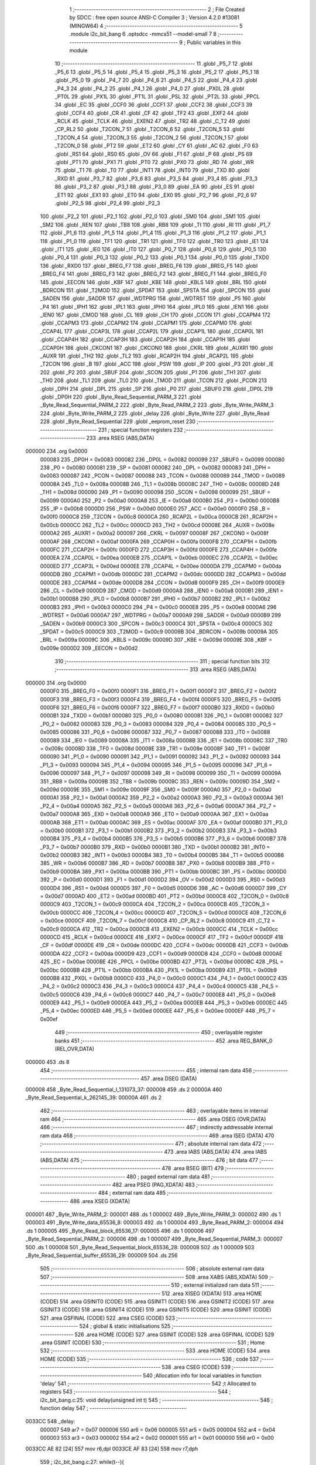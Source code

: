                                       1 ;--------------------------------------------------------
                                      2 ; File Created by SDCC : free open source ANSI-C Compiler
                                      3 ; Version 4.2.0 #13081 (MINGW64)
                                      4 ;--------------------------------------------------------
                                      5 	.module i2c_bit_bang
                                      6 	.optsdcc -mmcs51 --model-small
                                      7 	
                                      8 ;--------------------------------------------------------
                                      9 ; Public variables in this module
                                     10 ;--------------------------------------------------------
                                     11 	.globl _P5_7
                                     12 	.globl _P5_6
                                     13 	.globl _P5_5
                                     14 	.globl _P5_4
                                     15 	.globl _P5_3
                                     16 	.globl _P5_2
                                     17 	.globl _P5_1
                                     18 	.globl _P5_0
                                     19 	.globl _P4_7
                                     20 	.globl _P4_6
                                     21 	.globl _P4_5
                                     22 	.globl _P4_4
                                     23 	.globl _P4_3
                                     24 	.globl _P4_2
                                     25 	.globl _P4_1
                                     26 	.globl _P4_0
                                     27 	.globl _PX0L
                                     28 	.globl _PT0L
                                     29 	.globl _PX1L
                                     30 	.globl _PT1L
                                     31 	.globl _PSL
                                     32 	.globl _PT2L
                                     33 	.globl _PPCL
                                     34 	.globl _EC
                                     35 	.globl _CCF0
                                     36 	.globl _CCF1
                                     37 	.globl _CCF2
                                     38 	.globl _CCF3
                                     39 	.globl _CCF4
                                     40 	.globl _CR
                                     41 	.globl _CF
                                     42 	.globl _TF2
                                     43 	.globl _EXF2
                                     44 	.globl _RCLK
                                     45 	.globl _TCLK
                                     46 	.globl _EXEN2
                                     47 	.globl _TR2
                                     48 	.globl _C_T2
                                     49 	.globl _CP_RL2
                                     50 	.globl _T2CON_7
                                     51 	.globl _T2CON_6
                                     52 	.globl _T2CON_5
                                     53 	.globl _T2CON_4
                                     54 	.globl _T2CON_3
                                     55 	.globl _T2CON_2
                                     56 	.globl _T2CON_1
                                     57 	.globl _T2CON_0
                                     58 	.globl _PT2
                                     59 	.globl _ET2
                                     60 	.globl _CY
                                     61 	.globl _AC
                                     62 	.globl _F0
                                     63 	.globl _RS1
                                     64 	.globl _RS0
                                     65 	.globl _OV
                                     66 	.globl _F1
                                     67 	.globl _P
                                     68 	.globl _PS
                                     69 	.globl _PT1
                                     70 	.globl _PX1
                                     71 	.globl _PT0
                                     72 	.globl _PX0
                                     73 	.globl _RD
                                     74 	.globl _WR
                                     75 	.globl _T1
                                     76 	.globl _T0
                                     77 	.globl _INT1
                                     78 	.globl _INT0
                                     79 	.globl _TXD
                                     80 	.globl _RXD
                                     81 	.globl _P3_7
                                     82 	.globl _P3_6
                                     83 	.globl _P3_5
                                     84 	.globl _P3_4
                                     85 	.globl _P3_3
                                     86 	.globl _P3_2
                                     87 	.globl _P3_1
                                     88 	.globl _P3_0
                                     89 	.globl _EA
                                     90 	.globl _ES
                                     91 	.globl _ET1
                                     92 	.globl _EX1
                                     93 	.globl _ET0
                                     94 	.globl _EX0
                                     95 	.globl _P2_7
                                     96 	.globl _P2_6
                                     97 	.globl _P2_5
                                     98 	.globl _P2_4
                                     99 	.globl _P2_3
                                    100 	.globl _P2_2
                                    101 	.globl _P2_1
                                    102 	.globl _P2_0
                                    103 	.globl _SM0
                                    104 	.globl _SM1
                                    105 	.globl _SM2
                                    106 	.globl _REN
                                    107 	.globl _TB8
                                    108 	.globl _RB8
                                    109 	.globl _TI
                                    110 	.globl _RI
                                    111 	.globl _P1_7
                                    112 	.globl _P1_6
                                    113 	.globl _P1_5
                                    114 	.globl _P1_4
                                    115 	.globl _P1_3
                                    116 	.globl _P1_2
                                    117 	.globl _P1_1
                                    118 	.globl _P1_0
                                    119 	.globl _TF1
                                    120 	.globl _TR1
                                    121 	.globl _TF0
                                    122 	.globl _TR0
                                    123 	.globl _IE1
                                    124 	.globl _IT1
                                    125 	.globl _IE0
                                    126 	.globl _IT0
                                    127 	.globl _P0_7
                                    128 	.globl _P0_6
                                    129 	.globl _P0_5
                                    130 	.globl _P0_4
                                    131 	.globl _P0_3
                                    132 	.globl _P0_2
                                    133 	.globl _P0_1
                                    134 	.globl _P0_0
                                    135 	.globl _TXD0
                                    136 	.globl _RXD0
                                    137 	.globl _BREG_F7
                                    138 	.globl _BREG_F6
                                    139 	.globl _BREG_F5
                                    140 	.globl _BREG_F4
                                    141 	.globl _BREG_F3
                                    142 	.globl _BREG_F2
                                    143 	.globl _BREG_F1
                                    144 	.globl _BREG_F0
                                    145 	.globl _EECON
                                    146 	.globl _KBF
                                    147 	.globl _KBE
                                    148 	.globl _KBLS
                                    149 	.globl _BRL
                                    150 	.globl _BDRCON
                                    151 	.globl _T2MOD
                                    152 	.globl _SPDAT
                                    153 	.globl _SPSTA
                                    154 	.globl _SPCON
                                    155 	.globl _SADEN
                                    156 	.globl _SADDR
                                    157 	.globl _WDTPRG
                                    158 	.globl _WDTRST
                                    159 	.globl _P5
                                    160 	.globl _P4
                                    161 	.globl _IPH1
                                    162 	.globl _IPL1
                                    163 	.globl _IPH0
                                    164 	.globl _IPL0
                                    165 	.globl _IEN1
                                    166 	.globl _IEN0
                                    167 	.globl _CMOD
                                    168 	.globl _CL
                                    169 	.globl _CH
                                    170 	.globl _CCON
                                    171 	.globl _CCAPM4
                                    172 	.globl _CCAPM3
                                    173 	.globl _CCAPM2
                                    174 	.globl _CCAPM1
                                    175 	.globl _CCAPM0
                                    176 	.globl _CCAP4L
                                    177 	.globl _CCAP3L
                                    178 	.globl _CCAP2L
                                    179 	.globl _CCAP1L
                                    180 	.globl _CCAP0L
                                    181 	.globl _CCAP4H
                                    182 	.globl _CCAP3H
                                    183 	.globl _CCAP2H
                                    184 	.globl _CCAP1H
                                    185 	.globl _CCAP0H
                                    186 	.globl _CKCON1
                                    187 	.globl _CKCON0
                                    188 	.globl _CKRL
                                    189 	.globl _AUXR1
                                    190 	.globl _AUXR
                                    191 	.globl _TH2
                                    192 	.globl _TL2
                                    193 	.globl _RCAP2H
                                    194 	.globl _RCAP2L
                                    195 	.globl _T2CON
                                    196 	.globl _B
                                    197 	.globl _ACC
                                    198 	.globl _PSW
                                    199 	.globl _IP
                                    200 	.globl _P3
                                    201 	.globl _IE
                                    202 	.globl _P2
                                    203 	.globl _SBUF
                                    204 	.globl _SCON
                                    205 	.globl _P1
                                    206 	.globl _TH1
                                    207 	.globl _TH0
                                    208 	.globl _TL1
                                    209 	.globl _TL0
                                    210 	.globl _TMOD
                                    211 	.globl _TCON
                                    212 	.globl _PCON
                                    213 	.globl _DPH
                                    214 	.globl _DPL
                                    215 	.globl _SP
                                    216 	.globl _P0
                                    217 	.globl _SBUF0
                                    218 	.globl _DP0L
                                    219 	.globl _DP0H
                                    220 	.globl _Byte_Read_Sequential_PARM_3
                                    221 	.globl _Byte_Read_Sequential_PARM_2
                                    222 	.globl _Byte_Read_PARM_2
                                    223 	.globl _Byte_Write_PARM_3
                                    224 	.globl _Byte_Write_PARM_2
                                    225 	.globl _delay
                                    226 	.globl _Byte_Write
                                    227 	.globl _Byte_Read
                                    228 	.globl _Byte_Read_Sequential
                                    229 	.globl _eeprom_reset
                                    230 ;--------------------------------------------------------
                                    231 ; special function registers
                                    232 ;--------------------------------------------------------
                                    233 	.area RSEG    (ABS,DATA)
      000000                        234 	.org 0x0000
                           000083   235 _DP0H	=	0x0083
                           000082   236 _DP0L	=	0x0082
                           000099   237 _SBUF0	=	0x0099
                           000080   238 _P0	=	0x0080
                           000081   239 _SP	=	0x0081
                           000082   240 _DPL	=	0x0082
                           000083   241 _DPH	=	0x0083
                           000087   242 _PCON	=	0x0087
                           000088   243 _TCON	=	0x0088
                           000089   244 _TMOD	=	0x0089
                           00008A   245 _TL0	=	0x008a
                           00008B   246 _TL1	=	0x008b
                           00008C   247 _TH0	=	0x008c
                           00008D   248 _TH1	=	0x008d
                           000090   249 _P1	=	0x0090
                           000098   250 _SCON	=	0x0098
                           000099   251 _SBUF	=	0x0099
                           0000A0   252 _P2	=	0x00a0
                           0000A8   253 _IE	=	0x00a8
                           0000B0   254 _P3	=	0x00b0
                           0000B8   255 _IP	=	0x00b8
                           0000D0   256 _PSW	=	0x00d0
                           0000E0   257 _ACC	=	0x00e0
                           0000F0   258 _B	=	0x00f0
                           0000C8   259 _T2CON	=	0x00c8
                           0000CA   260 _RCAP2L	=	0x00ca
                           0000CB   261 _RCAP2H	=	0x00cb
                           0000CC   262 _TL2	=	0x00cc
                           0000CD   263 _TH2	=	0x00cd
                           00008E   264 _AUXR	=	0x008e
                           0000A2   265 _AUXR1	=	0x00a2
                           000097   266 _CKRL	=	0x0097
                           00008F   267 _CKCON0	=	0x008f
                           0000AF   268 _CKCON1	=	0x00af
                           0000FA   269 _CCAP0H	=	0x00fa
                           0000FB   270 _CCAP1H	=	0x00fb
                           0000FC   271 _CCAP2H	=	0x00fc
                           0000FD   272 _CCAP3H	=	0x00fd
                           0000FE   273 _CCAP4H	=	0x00fe
                           0000EA   274 _CCAP0L	=	0x00ea
                           0000EB   275 _CCAP1L	=	0x00eb
                           0000EC   276 _CCAP2L	=	0x00ec
                           0000ED   277 _CCAP3L	=	0x00ed
                           0000EE   278 _CCAP4L	=	0x00ee
                           0000DA   279 _CCAPM0	=	0x00da
                           0000DB   280 _CCAPM1	=	0x00db
                           0000DC   281 _CCAPM2	=	0x00dc
                           0000DD   282 _CCAPM3	=	0x00dd
                           0000DE   283 _CCAPM4	=	0x00de
                           0000D8   284 _CCON	=	0x00d8
                           0000F9   285 _CH	=	0x00f9
                           0000E9   286 _CL	=	0x00e9
                           0000D9   287 _CMOD	=	0x00d9
                           0000A8   288 _IEN0	=	0x00a8
                           0000B1   289 _IEN1	=	0x00b1
                           0000B8   290 _IPL0	=	0x00b8
                           0000B7   291 _IPH0	=	0x00b7
                           0000B2   292 _IPL1	=	0x00b2
                           0000B3   293 _IPH1	=	0x00b3
                           0000C0   294 _P4	=	0x00c0
                           0000E8   295 _P5	=	0x00e8
                           0000A6   296 _WDTRST	=	0x00a6
                           0000A7   297 _WDTPRG	=	0x00a7
                           0000A9   298 _SADDR	=	0x00a9
                           0000B9   299 _SADEN	=	0x00b9
                           0000C3   300 _SPCON	=	0x00c3
                           0000C4   301 _SPSTA	=	0x00c4
                           0000C5   302 _SPDAT	=	0x00c5
                           0000C9   303 _T2MOD	=	0x00c9
                           00009B   304 _BDRCON	=	0x009b
                           00009A   305 _BRL	=	0x009a
                           00009C   306 _KBLS	=	0x009c
                           00009D   307 _KBE	=	0x009d
                           00009E   308 _KBF	=	0x009e
                           0000D2   309 _EECON	=	0x00d2
                                    310 ;--------------------------------------------------------
                                    311 ; special function bits
                                    312 ;--------------------------------------------------------
                                    313 	.area RSEG    (ABS,DATA)
      000000                        314 	.org 0x0000
                           0000F0   315 _BREG_F0	=	0x00f0
                           0000F1   316 _BREG_F1	=	0x00f1
                           0000F2   317 _BREG_F2	=	0x00f2
                           0000F3   318 _BREG_F3	=	0x00f3
                           0000F4   319 _BREG_F4	=	0x00f4
                           0000F5   320 _BREG_F5	=	0x00f5
                           0000F6   321 _BREG_F6	=	0x00f6
                           0000F7   322 _BREG_F7	=	0x00f7
                           0000B0   323 _RXD0	=	0x00b0
                           0000B1   324 _TXD0	=	0x00b1
                           000080   325 _P0_0	=	0x0080
                           000081   326 _P0_1	=	0x0081
                           000082   327 _P0_2	=	0x0082
                           000083   328 _P0_3	=	0x0083
                           000084   329 _P0_4	=	0x0084
                           000085   330 _P0_5	=	0x0085
                           000086   331 _P0_6	=	0x0086
                           000087   332 _P0_7	=	0x0087
                           000088   333 _IT0	=	0x0088
                           000089   334 _IE0	=	0x0089
                           00008A   335 _IT1	=	0x008a
                           00008B   336 _IE1	=	0x008b
                           00008C   337 _TR0	=	0x008c
                           00008D   338 _TF0	=	0x008d
                           00008E   339 _TR1	=	0x008e
                           00008F   340 _TF1	=	0x008f
                           000090   341 _P1_0	=	0x0090
                           000091   342 _P1_1	=	0x0091
                           000092   343 _P1_2	=	0x0092
                           000093   344 _P1_3	=	0x0093
                           000094   345 _P1_4	=	0x0094
                           000095   346 _P1_5	=	0x0095
                           000096   347 _P1_6	=	0x0096
                           000097   348 _P1_7	=	0x0097
                           000098   349 _RI	=	0x0098
                           000099   350 _TI	=	0x0099
                           00009A   351 _RB8	=	0x009a
                           00009B   352 _TB8	=	0x009b
                           00009C   353 _REN	=	0x009c
                           00009D   354 _SM2	=	0x009d
                           00009E   355 _SM1	=	0x009e
                           00009F   356 _SM0	=	0x009f
                           0000A0   357 _P2_0	=	0x00a0
                           0000A1   358 _P2_1	=	0x00a1
                           0000A2   359 _P2_2	=	0x00a2
                           0000A3   360 _P2_3	=	0x00a3
                           0000A4   361 _P2_4	=	0x00a4
                           0000A5   362 _P2_5	=	0x00a5
                           0000A6   363 _P2_6	=	0x00a6
                           0000A7   364 _P2_7	=	0x00a7
                           0000A8   365 _EX0	=	0x00a8
                           0000A9   366 _ET0	=	0x00a9
                           0000AA   367 _EX1	=	0x00aa
                           0000AB   368 _ET1	=	0x00ab
                           0000AC   369 _ES	=	0x00ac
                           0000AF   370 _EA	=	0x00af
                           0000B0   371 _P3_0	=	0x00b0
                           0000B1   372 _P3_1	=	0x00b1
                           0000B2   373 _P3_2	=	0x00b2
                           0000B3   374 _P3_3	=	0x00b3
                           0000B4   375 _P3_4	=	0x00b4
                           0000B5   376 _P3_5	=	0x00b5
                           0000B6   377 _P3_6	=	0x00b6
                           0000B7   378 _P3_7	=	0x00b7
                           0000B0   379 _RXD	=	0x00b0
                           0000B1   380 _TXD	=	0x00b1
                           0000B2   381 _INT0	=	0x00b2
                           0000B3   382 _INT1	=	0x00b3
                           0000B4   383 _T0	=	0x00b4
                           0000B5   384 _T1	=	0x00b5
                           0000B6   385 _WR	=	0x00b6
                           0000B7   386 _RD	=	0x00b7
                           0000B8   387 _PX0	=	0x00b8
                           0000B9   388 _PT0	=	0x00b9
                           0000BA   389 _PX1	=	0x00ba
                           0000BB   390 _PT1	=	0x00bb
                           0000BC   391 _PS	=	0x00bc
                           0000D0   392 _P	=	0x00d0
                           0000D1   393 _F1	=	0x00d1
                           0000D2   394 _OV	=	0x00d2
                           0000D3   395 _RS0	=	0x00d3
                           0000D4   396 _RS1	=	0x00d4
                           0000D5   397 _F0	=	0x00d5
                           0000D6   398 _AC	=	0x00d6
                           0000D7   399 _CY	=	0x00d7
                           0000AD   400 _ET2	=	0x00ad
                           0000BD   401 _PT2	=	0x00bd
                           0000C8   402 _T2CON_0	=	0x00c8
                           0000C9   403 _T2CON_1	=	0x00c9
                           0000CA   404 _T2CON_2	=	0x00ca
                           0000CB   405 _T2CON_3	=	0x00cb
                           0000CC   406 _T2CON_4	=	0x00cc
                           0000CD   407 _T2CON_5	=	0x00cd
                           0000CE   408 _T2CON_6	=	0x00ce
                           0000CF   409 _T2CON_7	=	0x00cf
                           0000C8   410 _CP_RL2	=	0x00c8
                           0000C9   411 _C_T2	=	0x00c9
                           0000CA   412 _TR2	=	0x00ca
                           0000CB   413 _EXEN2	=	0x00cb
                           0000CC   414 _TCLK	=	0x00cc
                           0000CD   415 _RCLK	=	0x00cd
                           0000CE   416 _EXF2	=	0x00ce
                           0000CF   417 _TF2	=	0x00cf
                           0000DF   418 _CF	=	0x00df
                           0000DE   419 _CR	=	0x00de
                           0000DC   420 _CCF4	=	0x00dc
                           0000DB   421 _CCF3	=	0x00db
                           0000DA   422 _CCF2	=	0x00da
                           0000D9   423 _CCF1	=	0x00d9
                           0000D8   424 _CCF0	=	0x00d8
                           0000AE   425 _EC	=	0x00ae
                           0000BE   426 _PPCL	=	0x00be
                           0000BD   427 _PT2L	=	0x00bd
                           0000BC   428 _PSL	=	0x00bc
                           0000BB   429 _PT1L	=	0x00bb
                           0000BA   430 _PX1L	=	0x00ba
                           0000B9   431 _PT0L	=	0x00b9
                           0000B8   432 _PX0L	=	0x00b8
                           0000C0   433 _P4_0	=	0x00c0
                           0000C1   434 _P4_1	=	0x00c1
                           0000C2   435 _P4_2	=	0x00c2
                           0000C3   436 _P4_3	=	0x00c3
                           0000C4   437 _P4_4	=	0x00c4
                           0000C5   438 _P4_5	=	0x00c5
                           0000C6   439 _P4_6	=	0x00c6
                           0000C7   440 _P4_7	=	0x00c7
                           0000E8   441 _P5_0	=	0x00e8
                           0000E9   442 _P5_1	=	0x00e9
                           0000EA   443 _P5_2	=	0x00ea
                           0000EB   444 _P5_3	=	0x00eb
                           0000EC   445 _P5_4	=	0x00ec
                           0000ED   446 _P5_5	=	0x00ed
                           0000EE   447 _P5_6	=	0x00ee
                           0000EF   448 _P5_7	=	0x00ef
                                    449 ;--------------------------------------------------------
                                    450 ; overlayable register banks
                                    451 ;--------------------------------------------------------
                                    452 	.area REG_BANK_0	(REL,OVR,DATA)
      000000                        453 	.ds 8
                                    454 ;--------------------------------------------------------
                                    455 ; internal ram data
                                    456 ;--------------------------------------------------------
                                    457 	.area DSEG    (DATA)
      000008                        458 _Byte_Read_Sequential_l_131073_37:
      000008                        459 	.ds 2
      00000A                        460 _Byte_Read_Sequential_k_262145_39:
      00000A                        461 	.ds 2
                                    462 ;--------------------------------------------------------
                                    463 ; overlayable items in internal ram
                                    464 ;--------------------------------------------------------
                                    465 	.area	OSEG    (OVR,DATA)
                                    466 ;--------------------------------------------------------
                                    467 ; indirectly addressable internal ram data
                                    468 ;--------------------------------------------------------
                                    469 	.area ISEG    (DATA)
                                    470 ;--------------------------------------------------------
                                    471 ; absolute internal ram data
                                    472 ;--------------------------------------------------------
                                    473 	.area IABS    (ABS,DATA)
                                    474 	.area IABS    (ABS,DATA)
                                    475 ;--------------------------------------------------------
                                    476 ; bit data
                                    477 ;--------------------------------------------------------
                                    478 	.area BSEG    (BIT)
                                    479 ;--------------------------------------------------------
                                    480 ; paged external ram data
                                    481 ;--------------------------------------------------------
                                    482 	.area PSEG    (PAG,XDATA)
                                    483 ;--------------------------------------------------------
                                    484 ; external ram data
                                    485 ;--------------------------------------------------------
                                    486 	.area XSEG    (XDATA)
      000001                        487 _Byte_Write_PARM_2:
      000001                        488 	.ds 1
      000002                        489 _Byte_Write_PARM_3:
      000002                        490 	.ds 1
      000003                        491 _Byte_Write_data_65536_8:
      000003                        492 	.ds 1
      000004                        493 _Byte_Read_PARM_2:
      000004                        494 	.ds 1
      000005                        495 _Byte_Read_block_65536_17:
      000005                        496 	.ds 1
      000006                        497 _Byte_Read_Sequential_PARM_2:
      000006                        498 	.ds 1
      000007                        499 _Byte_Read_Sequential_PARM_3:
      000007                        500 	.ds 1
      000008                        501 _Byte_Read_Sequential_block_65536_28:
      000008                        502 	.ds 1
      000009                        503 _Byte_Read_Sequential_buffer_65536_29:
      000009                        504 	.ds 256
                                    505 ;--------------------------------------------------------
                                    506 ; absolute external ram data
                                    507 ;--------------------------------------------------------
                                    508 	.area XABS    (ABS,XDATA)
                                    509 ;--------------------------------------------------------
                                    510 ; external initialized ram data
                                    511 ;--------------------------------------------------------
                                    512 	.area XISEG   (XDATA)
                                    513 	.area HOME    (CODE)
                                    514 	.area GSINIT0 (CODE)
                                    515 	.area GSINIT1 (CODE)
                                    516 	.area GSINIT2 (CODE)
                                    517 	.area GSINIT3 (CODE)
                                    518 	.area GSINIT4 (CODE)
                                    519 	.area GSINIT5 (CODE)
                                    520 	.area GSINIT  (CODE)
                                    521 	.area GSFINAL (CODE)
                                    522 	.area CSEG    (CODE)
                                    523 ;--------------------------------------------------------
                                    524 ; global & static initialisations
                                    525 ;--------------------------------------------------------
                                    526 	.area HOME    (CODE)
                                    527 	.area GSINIT  (CODE)
                                    528 	.area GSFINAL (CODE)
                                    529 	.area GSINIT  (CODE)
                                    530 ;--------------------------------------------------------
                                    531 ; Home
                                    532 ;--------------------------------------------------------
                                    533 	.area HOME    (CODE)
                                    534 	.area HOME    (CODE)
                                    535 ;--------------------------------------------------------
                                    536 ; code
                                    537 ;--------------------------------------------------------
                                    538 	.area CSEG    (CODE)
                                    539 ;------------------------------------------------------------
                                    540 ;Allocation info for local variables in function 'delay'
                                    541 ;------------------------------------------------------------
                                    542 ;t                         Allocated to registers 
                                    543 ;------------------------------------------------------------
                                    544 ;	i2c_bit_bang.c:25: void delay(unsigned int t)
                                    545 ;	-----------------------------------------
                                    546 ;	 function delay
                                    547 ;	-----------------------------------------
      0033CC                        548 _delay:
                           000007   549 	ar7 = 0x07
                           000006   550 	ar6 = 0x06
                           000005   551 	ar5 = 0x05
                           000004   552 	ar4 = 0x04
                           000003   553 	ar3 = 0x03
                           000002   554 	ar2 = 0x02
                           000001   555 	ar1 = 0x01
                           000000   556 	ar0 = 0x00
      0033CC AE 82            [24]  557 	mov	r6,dpl
      0033CE AF 83            [24]  558 	mov	r7,dph
                                    559 ;	i2c_bit_bang.c:27: while(t--){
      0033D0                        560 00101$:
      0033D0 8E 04            [24]  561 	mov	ar4,r6
      0033D2 8F 05            [24]  562 	mov	ar5,r7
      0033D4 1E               [12]  563 	dec	r6
      0033D5 BE FF 01         [24]  564 	cjne	r6,#0xff,00115$
      0033D8 1F               [12]  565 	dec	r7
      0033D9                        566 00115$:
      0033D9 EC               [12]  567 	mov	a,r4
      0033DA 4D               [12]  568 	orl	a,r5
      0033DB 60 03            [24]  569 	jz	00104$
                                    570 ;	i2c_bit_bang.c:28: NOP;
      0033DD 00               [12]  571 	nop	
      0033DE 80 F0            [24]  572 	sjmp	00101$
      0033E0                        573 00104$:
                                    574 ;	i2c_bit_bang.c:30: }
      0033E0 22               [24]  575 	ret
                                    576 ;------------------------------------------------------------
                                    577 ;Allocation info for local variables in function 'Byte_Write'
                                    578 ;------------------------------------------------------------
                                    579 ;byte                      Allocated to registers r7 
                                    580 ;i                         Allocated to registers r5 r6 
                                    581 ;j                         Allocated to registers r6 r7 
                                    582 ;k                         Allocated to registers r6 r7 
                                    583 ;block                     Allocated with name '_Byte_Write_PARM_2'
                                    584 ;address                   Allocated with name '_Byte_Write_PARM_3'
                                    585 ;data                      Allocated with name '_Byte_Write_data_65536_8'
                                    586 ;------------------------------------------------------------
                                    587 ;	i2c_bit_bang.c:32: void Byte_Write(__xdata uint8_t data, __xdata uint8_t block, __xdata uint8_t address){
                                    588 ;	-----------------------------------------
                                    589 ;	 function Byte_Write
                                    590 ;	-----------------------------------------
      0033E1                        591 _Byte_Write:
      0033E1 E5 82            [12]  592 	mov	a,dpl
      0033E3 90 00 03         [24]  593 	mov	dptr,#_Byte_Write_data_65536_8
      0033E6 F0               [24]  594 	movx	@dptr,a
                                    595 ;	i2c_bit_bang.c:33: SCL = PULSE_HIGH;
                                    596 ;	assignBit
      0033E7 D2 92            [12]  597 	setb	_P1_2
                                    598 ;	i2c_bit_bang.c:34: SDA = PULSE_HIGH;
                                    599 ;	assignBit
      0033E9 D2 93            [12]  600 	setb	_P1_3
                                    601 ;	i2c_bit_bang.c:35: delay(2);
      0033EB 90 00 02         [24]  602 	mov	dptr,#0x0002
      0033EE 12 33 CC         [24]  603 	lcall	_delay
                                    604 ;	i2c_bit_bang.c:36: SDA = PULSE_LOW;
                                    605 ;	assignBit
      0033F1 C2 93            [12]  606 	clr	_P1_3
                                    607 ;	i2c_bit_bang.c:37: delay(2);
      0033F3 90 00 02         [24]  608 	mov	dptr,#0x0002
      0033F6 12 33 CC         [24]  609 	lcall	_delay
                                    610 ;	i2c_bit_bang.c:38: SCL = PULSE_LOW;
                                    611 ;	assignBit
      0033F9 C2 92            [12]  612 	clr	_P1_2
                                    613 ;	i2c_bit_bang.c:39: uint8_t byte = START_BYTE | (block << 1) | WRITE_BYTE;
      0033FB 90 00 01         [24]  614 	mov	dptr,#_Byte_Write_PARM_2
      0033FE E0               [24]  615 	movx	a,@dptr
      0033FF 25 E0            [12]  616 	add	a,acc
      003401 FF               [12]  617 	mov	r7,a
      003402 43 07 A0         [24]  618 	orl	ar7,#0xa0
                                    619 ;	i2c_bit_bang.c:40: for(int i = 0; i < BYTE_LENGTH; i++){
      003405 7D 00            [12]  620 	mov	r5,#0x00
      003407 7E 00            [12]  621 	mov	r6,#0x00
      003409                        622 00105$:
      003409 C3               [12]  623 	clr	c
      00340A ED               [12]  624 	mov	a,r5
      00340B 94 08            [12]  625 	subb	a,#0x08
      00340D EE               [12]  626 	mov	a,r6
      00340E 64 80            [12]  627 	xrl	a,#0x80
      003410 94 80            [12]  628 	subb	a,#0x80
      003412 50 3C            [24]  629 	jnc	00101$
                                    630 ;	i2c_bit_bang.c:41: SDA = byte & (0b10000000);
      003414 EF               [12]  631 	mov	a,r7
      003415 23               [12]  632 	rl	a
      003416 54 01            [12]  633 	anl	a,#0x01
                                    634 ;	assignBit
      003418 24 FF            [12]  635 	add	a,#0xff
      00341A 92 93            [24]  636 	mov	_P1_3,c
                                    637 ;	i2c_bit_bang.c:42: SCL = PULSE_HIGH;
                                    638 ;	assignBit
      00341C D2 92            [12]  639 	setb	_P1_2
                                    640 ;	i2c_bit_bang.c:43: delay(2);
      00341E 90 00 02         [24]  641 	mov	dptr,#0x0002
      003421 C0 07            [24]  642 	push	ar7
      003423 C0 06            [24]  643 	push	ar6
      003425 C0 05            [24]  644 	push	ar5
      003427 12 33 CC         [24]  645 	lcall	_delay
      00342A D0 05            [24]  646 	pop	ar5
      00342C D0 06            [24]  647 	pop	ar6
      00342E D0 07            [24]  648 	pop	ar7
                                    649 ;	i2c_bit_bang.c:44: SCL = PULSE_LOW;
                                    650 ;	assignBit
      003430 C2 92            [12]  651 	clr	_P1_2
                                    652 ;	i2c_bit_bang.c:45: byte = byte << 1;
      003432 8F 04            [24]  653 	mov	ar4,r7
      003434 EC               [12]  654 	mov	a,r4
      003435 2C               [12]  655 	add	a,r4
      003436 FF               [12]  656 	mov	r7,a
                                    657 ;	i2c_bit_bang.c:46: delay(0);
      003437 90 00 00         [24]  658 	mov	dptr,#0x0000
      00343A C0 07            [24]  659 	push	ar7
      00343C C0 06            [24]  660 	push	ar6
      00343E C0 05            [24]  661 	push	ar5
      003440 12 33 CC         [24]  662 	lcall	_delay
      003443 D0 05            [24]  663 	pop	ar5
      003445 D0 06            [24]  664 	pop	ar6
      003447 D0 07            [24]  665 	pop	ar7
                                    666 ;	i2c_bit_bang.c:40: for(int i = 0; i < BYTE_LENGTH; i++){
      003449 0D               [12]  667 	inc	r5
      00344A BD 00 BC         [24]  668 	cjne	r5,#0x00,00105$
      00344D 0E               [12]  669 	inc	r6
      00344E 80 B9            [24]  670 	sjmp	00105$
      003450                        671 00101$:
                                    672 ;	i2c_bit_bang.c:48: SDA = PULSE_HIGH;
                                    673 ;	assignBit
      003450 D2 93            [12]  674 	setb	_P1_3
                                    675 ;	i2c_bit_bang.c:49: SCL = PULSE_HIGH;
                                    676 ;	assignBit
      003452 D2 92            [12]  677 	setb	_P1_2
                                    678 ;	i2c_bit_bang.c:50: delay(2);
      003454 90 00 02         [24]  679 	mov	dptr,#0x0002
      003457 12 33 CC         [24]  680 	lcall	_delay
                                    681 ;	i2c_bit_bang.c:56: SCL = PULSE_LOW;
                                    682 ;	assignBit
      00345A C2 92            [12]  683 	clr	_P1_2
                                    684 ;	i2c_bit_bang.c:57: delay(0);
      00345C 90 00 00         [24]  685 	mov	dptr,#0x0000
      00345F 12 33 CC         [24]  686 	lcall	_delay
                                    687 ;	i2c_bit_bang.c:58: for(int j = 0; j < BYTE_LENGTH; j++){
      003462 7E 00            [12]  688 	mov	r6,#0x00
      003464 7F 00            [12]  689 	mov	r7,#0x00
      003466                        690 00108$:
      003466 C3               [12]  691 	clr	c
      003467 EE               [12]  692 	mov	a,r6
      003468 94 08            [12]  693 	subb	a,#0x08
      00346A EF               [12]  694 	mov	a,r7
      00346B 64 80            [12]  695 	xrl	a,#0x80
      00346D 94 80            [12]  696 	subb	a,#0x80
      00346F 50 35            [24]  697 	jnc	00102$
                                    698 ;	i2c_bit_bang.c:59: SDA = address & (0b10000000);
      003471 90 00 02         [24]  699 	mov	dptr,#_Byte_Write_PARM_3
      003474 E0               [24]  700 	movx	a,@dptr
      003475 FD               [12]  701 	mov	r5,a
      003476 23               [12]  702 	rl	a
      003477 54 01            [12]  703 	anl	a,#0x01
                                    704 ;	assignBit
      003479 24 FF            [12]  705 	add	a,#0xff
      00347B 92 93            [24]  706 	mov	_P1_3,c
                                    707 ;	i2c_bit_bang.c:60: SCL = PULSE_HIGH;
                                    708 ;	assignBit
      00347D D2 92            [12]  709 	setb	_P1_2
                                    710 ;	i2c_bit_bang.c:61: delay(2);
      00347F 90 00 02         [24]  711 	mov	dptr,#0x0002
      003482 C0 07            [24]  712 	push	ar7
      003484 C0 06            [24]  713 	push	ar6
      003486 C0 05            [24]  714 	push	ar5
      003488 12 33 CC         [24]  715 	lcall	_delay
      00348B D0 05            [24]  716 	pop	ar5
                                    717 ;	i2c_bit_bang.c:62: SCL = PULSE_LOW;
                                    718 ;	assignBit
      00348D C2 92            [12]  719 	clr	_P1_2
                                    720 ;	i2c_bit_bang.c:63: address = address << 1;
      00348F ED               [12]  721 	mov	a,r5
      003490 2D               [12]  722 	add	a,r5
      003491 90 00 02         [24]  723 	mov	dptr,#_Byte_Write_PARM_3
      003494 F0               [24]  724 	movx	@dptr,a
                                    725 ;	i2c_bit_bang.c:64: delay(0);
      003495 90 00 00         [24]  726 	mov	dptr,#0x0000
      003498 12 33 CC         [24]  727 	lcall	_delay
      00349B D0 06            [24]  728 	pop	ar6
      00349D D0 07            [24]  729 	pop	ar7
                                    730 ;	i2c_bit_bang.c:58: for(int j = 0; j < BYTE_LENGTH; j++){
      00349F 0E               [12]  731 	inc	r6
      0034A0 BE 00 C3         [24]  732 	cjne	r6,#0x00,00108$
      0034A3 0F               [12]  733 	inc	r7
      0034A4 80 C0            [24]  734 	sjmp	00108$
      0034A6                        735 00102$:
                                    736 ;	i2c_bit_bang.c:66: SDA = PULSE_HIGH;
                                    737 ;	assignBit
      0034A6 D2 93            [12]  738 	setb	_P1_3
                                    739 ;	i2c_bit_bang.c:67: SCL = PULSE_HIGH;
                                    740 ;	assignBit
      0034A8 D2 92            [12]  741 	setb	_P1_2
                                    742 ;	i2c_bit_bang.c:68: delay(2);
      0034AA 90 00 02         [24]  743 	mov	dptr,#0x0002
      0034AD 12 33 CC         [24]  744 	lcall	_delay
                                    745 ;	i2c_bit_bang.c:74: SCL = PULSE_LOW;
                                    746 ;	assignBit
      0034B0 C2 92            [12]  747 	clr	_P1_2
                                    748 ;	i2c_bit_bang.c:75: delay(0);
      0034B2 90 00 00         [24]  749 	mov	dptr,#0x0000
      0034B5 12 33 CC         [24]  750 	lcall	_delay
                                    751 ;	i2c_bit_bang.c:76: for(int k = 0; k < BYTE_LENGTH; k++){
      0034B8 7E 00            [12]  752 	mov	r6,#0x00
      0034BA 7F 00            [12]  753 	mov	r7,#0x00
      0034BC                        754 00111$:
      0034BC C3               [12]  755 	clr	c
      0034BD EE               [12]  756 	mov	a,r6
      0034BE 94 08            [12]  757 	subb	a,#0x08
      0034C0 EF               [12]  758 	mov	a,r7
      0034C1 64 80            [12]  759 	xrl	a,#0x80
      0034C3 94 80            [12]  760 	subb	a,#0x80
      0034C5 50 35            [24]  761 	jnc	00103$
                                    762 ;	i2c_bit_bang.c:77: SDA = data & (0b10000000);
      0034C7 90 00 03         [24]  763 	mov	dptr,#_Byte_Write_data_65536_8
      0034CA E0               [24]  764 	movx	a,@dptr
      0034CB FD               [12]  765 	mov	r5,a
      0034CC 23               [12]  766 	rl	a
      0034CD 54 01            [12]  767 	anl	a,#0x01
                                    768 ;	assignBit
      0034CF 24 FF            [12]  769 	add	a,#0xff
      0034D1 92 93            [24]  770 	mov	_P1_3,c
                                    771 ;	i2c_bit_bang.c:78: SCL = PULSE_HIGH;
                                    772 ;	assignBit
      0034D3 D2 92            [12]  773 	setb	_P1_2
                                    774 ;	i2c_bit_bang.c:79: delay(2);
      0034D5 90 00 02         [24]  775 	mov	dptr,#0x0002
      0034D8 C0 07            [24]  776 	push	ar7
      0034DA C0 06            [24]  777 	push	ar6
      0034DC C0 05            [24]  778 	push	ar5
      0034DE 12 33 CC         [24]  779 	lcall	_delay
      0034E1 D0 05            [24]  780 	pop	ar5
                                    781 ;	i2c_bit_bang.c:80: SCL = PULSE_LOW;
                                    782 ;	assignBit
      0034E3 C2 92            [12]  783 	clr	_P1_2
                                    784 ;	i2c_bit_bang.c:81: data = data << 1;
      0034E5 ED               [12]  785 	mov	a,r5
      0034E6 2D               [12]  786 	add	a,r5
      0034E7 90 00 03         [24]  787 	mov	dptr,#_Byte_Write_data_65536_8
      0034EA F0               [24]  788 	movx	@dptr,a
                                    789 ;	i2c_bit_bang.c:82: delay(0);
      0034EB 90 00 00         [24]  790 	mov	dptr,#0x0000
      0034EE 12 33 CC         [24]  791 	lcall	_delay
      0034F1 D0 06            [24]  792 	pop	ar6
      0034F3 D0 07            [24]  793 	pop	ar7
                                    794 ;	i2c_bit_bang.c:76: for(int k = 0; k < BYTE_LENGTH; k++){
      0034F5 0E               [12]  795 	inc	r6
      0034F6 BE 00 C3         [24]  796 	cjne	r6,#0x00,00111$
      0034F9 0F               [12]  797 	inc	r7
      0034FA 80 C0            [24]  798 	sjmp	00111$
      0034FC                        799 00103$:
                                    800 ;	i2c_bit_bang.c:84: SDA = PULSE_HIGH;
                                    801 ;	assignBit
      0034FC D2 93            [12]  802 	setb	_P1_3
                                    803 ;	i2c_bit_bang.c:85: SCL = PULSE_HIGH;
                                    804 ;	assignBit
      0034FE D2 92            [12]  805 	setb	_P1_2
                                    806 ;	i2c_bit_bang.c:86: delay(2);
      003500 90 00 02         [24]  807 	mov	dptr,#0x0002
      003503 12 33 CC         [24]  808 	lcall	_delay
                                    809 ;	i2c_bit_bang.c:92: SCL = PULSE_LOW;
                                    810 ;	assignBit
      003506 C2 92            [12]  811 	clr	_P1_2
                                    812 ;	i2c_bit_bang.c:93: delay(1);
      003508 90 00 01         [24]  813 	mov	dptr,#0x0001
      00350B 12 33 CC         [24]  814 	lcall	_delay
                                    815 ;	i2c_bit_bang.c:94: SDA = PULSE_LOW;
                                    816 ;	assignBit
      00350E C2 93            [12]  817 	clr	_P1_3
                                    818 ;	i2c_bit_bang.c:95: delay(1);
      003510 90 00 01         [24]  819 	mov	dptr,#0x0001
      003513 12 33 CC         [24]  820 	lcall	_delay
                                    821 ;	i2c_bit_bang.c:96: SCL = PULSE_HIGH;
                                    822 ;	assignBit
      003516 D2 92            [12]  823 	setb	_P1_2
                                    824 ;	i2c_bit_bang.c:97: delay(0);
      003518 90 00 00         [24]  825 	mov	dptr,#0x0000
      00351B 12 33 CC         [24]  826 	lcall	_delay
                                    827 ;	i2c_bit_bang.c:98: SDA = PULSE_HIGH;
                                    828 ;	assignBit
      00351E D2 93            [12]  829 	setb	_P1_3
                                    830 ;	i2c_bit_bang.c:99: }
      003520 22               [24]  831 	ret
                                    832 ;------------------------------------------------------------
                                    833 ;Allocation info for local variables in function 'Byte_Read'
                                    834 ;------------------------------------------------------------
                                    835 ;byte                      Allocated to registers r4 
                                    836 ;i                         Allocated to registers r4 r5 
                                    837 ;j                         Allocated to registers r5 r6 
                                    838 ;i                         Allocated to registers r5 r6 
                                    839 ;k                         Allocated to registers r5 r6 
                                    840 ;address                   Allocated with name '_Byte_Read_PARM_2'
                                    841 ;block                     Allocated with name '_Byte_Read_block_65536_17'
                                    842 ;------------------------------------------------------------
                                    843 ;	i2c_bit_bang.c:100: __xdata uint8_t Byte_Read(__xdata uint8_t block, __xdata uint8_t address){
                                    844 ;	-----------------------------------------
                                    845 ;	 function Byte_Read
                                    846 ;	-----------------------------------------
      003521                        847 _Byte_Read:
      003521 E5 82            [12]  848 	mov	a,dpl
      003523 90 00 05         [24]  849 	mov	dptr,#_Byte_Read_block_65536_17
      003526 F0               [24]  850 	movx	@dptr,a
                                    851 ;	i2c_bit_bang.c:101: SCL = PULSE_HIGH;
                                    852 ;	assignBit
      003527 D2 92            [12]  853 	setb	_P1_2
                                    854 ;	i2c_bit_bang.c:102: SDA = PULSE_HIGH;
                                    855 ;	assignBit
      003529 D2 93            [12]  856 	setb	_P1_3
                                    857 ;	i2c_bit_bang.c:103: delay(2);
      00352B 90 00 02         [24]  858 	mov	dptr,#0x0002
      00352E 12 33 CC         [24]  859 	lcall	_delay
                                    860 ;	i2c_bit_bang.c:104: SDA = PULSE_LOW;
                                    861 ;	assignBit
      003531 C2 93            [12]  862 	clr	_P1_3
                                    863 ;	i2c_bit_bang.c:105: delay(2);
      003533 90 00 02         [24]  864 	mov	dptr,#0x0002
      003536 12 33 CC         [24]  865 	lcall	_delay
                                    866 ;	i2c_bit_bang.c:106: SCL = PULSE_LOW;
                                    867 ;	assignBit
      003539 C2 92            [12]  868 	clr	_P1_2
                                    869 ;	i2c_bit_bang.c:107: uint8_t byte = START_BYTE | (block << 1) | WRITE_BYTE;
      00353B 90 00 05         [24]  870 	mov	dptr,#_Byte_Read_block_65536_17
      00353E E0               [24]  871 	movx	a,@dptr
      00353F 25 E0            [12]  872 	add	a,acc
      003541 FF               [12]  873 	mov	r7,a
      003542 74 A0            [12]  874 	mov	a,#0xa0
      003544 4F               [12]  875 	orl	a,r7
      003545 FE               [12]  876 	mov	r6,a
                                    877 ;	i2c_bit_bang.c:108: for(int i = 0; i < BYTE_LENGTH; i++){
      003546 7C 00            [12]  878 	mov	r4,#0x00
      003548 7D 00            [12]  879 	mov	r5,#0x00
      00354A                        880 00106$:
      00354A C3               [12]  881 	clr	c
      00354B EC               [12]  882 	mov	a,r4
      00354C 94 08            [12]  883 	subb	a,#0x08
      00354E ED               [12]  884 	mov	a,r5
      00354F 64 80            [12]  885 	xrl	a,#0x80
      003551 94 80            [12]  886 	subb	a,#0x80
      003553 50 40            [24]  887 	jnc	00101$
                                    888 ;	i2c_bit_bang.c:109: SDA = byte & (0b10000000);
      003555 EE               [12]  889 	mov	a,r6
      003556 23               [12]  890 	rl	a
      003557 54 01            [12]  891 	anl	a,#0x01
                                    892 ;	assignBit
      003559 24 FF            [12]  893 	add	a,#0xff
      00355B 92 93            [24]  894 	mov	_P1_3,c
                                    895 ;	i2c_bit_bang.c:110: SCL = PULSE_HIGH;
                                    896 ;	assignBit
      00355D D2 92            [12]  897 	setb	_P1_2
                                    898 ;	i2c_bit_bang.c:111: delay(2);
      00355F 90 00 02         [24]  899 	mov	dptr,#0x0002
      003562 C0 07            [24]  900 	push	ar7
      003564 C0 06            [24]  901 	push	ar6
      003566 C0 05            [24]  902 	push	ar5
      003568 C0 04            [24]  903 	push	ar4
      00356A 12 33 CC         [24]  904 	lcall	_delay
      00356D D0 04            [24]  905 	pop	ar4
      00356F D0 05            [24]  906 	pop	ar5
      003571 D0 06            [24]  907 	pop	ar6
                                    908 ;	i2c_bit_bang.c:112: SCL = PULSE_LOW;
                                    909 ;	assignBit
      003573 C2 92            [12]  910 	clr	_P1_2
                                    911 ;	i2c_bit_bang.c:113: byte = byte << 1;
      003575 8E 03            [24]  912 	mov	ar3,r6
      003577 EB               [12]  913 	mov	a,r3
      003578 2B               [12]  914 	add	a,r3
      003579 FE               [12]  915 	mov	r6,a
                                    916 ;	i2c_bit_bang.c:114: delay(0);
      00357A 90 00 00         [24]  917 	mov	dptr,#0x0000
      00357D C0 06            [24]  918 	push	ar6
      00357F C0 05            [24]  919 	push	ar5
      003581 C0 04            [24]  920 	push	ar4
      003583 12 33 CC         [24]  921 	lcall	_delay
      003586 D0 04            [24]  922 	pop	ar4
      003588 D0 05            [24]  923 	pop	ar5
      00358A D0 06            [24]  924 	pop	ar6
      00358C D0 07            [24]  925 	pop	ar7
                                    926 ;	i2c_bit_bang.c:108: for(int i = 0; i < BYTE_LENGTH; i++){
      00358E 0C               [12]  927 	inc	r4
      00358F BC 00 B8         [24]  928 	cjne	r4,#0x00,00106$
      003592 0D               [12]  929 	inc	r5
      003593 80 B5            [24]  930 	sjmp	00106$
      003595                        931 00101$:
                                    932 ;	i2c_bit_bang.c:116: SDA = PULSE_HIGH;
                                    933 ;	assignBit
      003595 D2 93            [12]  934 	setb	_P1_3
                                    935 ;	i2c_bit_bang.c:117: SCL = PULSE_HIGH;
                                    936 ;	assignBit
      003597 D2 92            [12]  937 	setb	_P1_2
                                    938 ;	i2c_bit_bang.c:118: delay(3);
      003599 90 00 03         [24]  939 	mov	dptr,#0x0003
      00359C C0 07            [24]  940 	push	ar7
      00359E 12 33 CC         [24]  941 	lcall	_delay
                                    942 ;	i2c_bit_bang.c:124: SCL = PULSE_LOW;
                                    943 ;	assignBit
      0035A1 C2 92            [12]  944 	clr	_P1_2
                                    945 ;	i2c_bit_bang.c:125: delay(0);
      0035A3 90 00 00         [24]  946 	mov	dptr,#0x0000
      0035A6 12 33 CC         [24]  947 	lcall	_delay
      0035A9 D0 07            [24]  948 	pop	ar7
                                    949 ;	i2c_bit_bang.c:126: for(int j = 0; j < BYTE_LENGTH; j++){
      0035AB 7D 00            [12]  950 	mov	r5,#0x00
      0035AD 7E 00            [12]  951 	mov	r6,#0x00
      0035AF                        952 00109$:
      0035AF C3               [12]  953 	clr	c
      0035B0 ED               [12]  954 	mov	a,r5
      0035B1 94 08            [12]  955 	subb	a,#0x08
      0035B3 EE               [12]  956 	mov	a,r6
      0035B4 64 80            [12]  957 	xrl	a,#0x80
      0035B6 94 80            [12]  958 	subb	a,#0x80
      0035B8 50 39            [24]  959 	jnc	00102$
                                    960 ;	i2c_bit_bang.c:127: SDA = address & (0b10000000);
      0035BA 90 00 04         [24]  961 	mov	dptr,#_Byte_Read_PARM_2
      0035BD E0               [24]  962 	movx	a,@dptr
      0035BE FC               [12]  963 	mov	r4,a
      0035BF 23               [12]  964 	rl	a
      0035C0 54 01            [12]  965 	anl	a,#0x01
                                    966 ;	assignBit
      0035C2 24 FF            [12]  967 	add	a,#0xff
      0035C4 92 93            [24]  968 	mov	_P1_3,c
                                    969 ;	i2c_bit_bang.c:128: SCL = PULSE_HIGH;
                                    970 ;	assignBit
      0035C6 D2 92            [12]  971 	setb	_P1_2
                                    972 ;	i2c_bit_bang.c:129: delay(2);
      0035C8 90 00 02         [24]  973 	mov	dptr,#0x0002
      0035CB C0 07            [24]  974 	push	ar7
      0035CD C0 06            [24]  975 	push	ar6
      0035CF C0 05            [24]  976 	push	ar5
      0035D1 C0 04            [24]  977 	push	ar4
      0035D3 12 33 CC         [24]  978 	lcall	_delay
      0035D6 D0 04            [24]  979 	pop	ar4
                                    980 ;	i2c_bit_bang.c:130: SCL = PULSE_LOW;
                                    981 ;	assignBit
      0035D8 C2 92            [12]  982 	clr	_P1_2
                                    983 ;	i2c_bit_bang.c:131: address = address << 1;
      0035DA EC               [12]  984 	mov	a,r4
      0035DB 2C               [12]  985 	add	a,r4
      0035DC 90 00 04         [24]  986 	mov	dptr,#_Byte_Read_PARM_2
      0035DF F0               [24]  987 	movx	@dptr,a
                                    988 ;	i2c_bit_bang.c:132: delay(0);
      0035E0 90 00 00         [24]  989 	mov	dptr,#0x0000
      0035E3 12 33 CC         [24]  990 	lcall	_delay
      0035E6 D0 05            [24]  991 	pop	ar5
      0035E8 D0 06            [24]  992 	pop	ar6
      0035EA D0 07            [24]  993 	pop	ar7
                                    994 ;	i2c_bit_bang.c:126: for(int j = 0; j < BYTE_LENGTH; j++){
      0035EC 0D               [12]  995 	inc	r5
      0035ED BD 00 BF         [24]  996 	cjne	r5,#0x00,00109$
      0035F0 0E               [12]  997 	inc	r6
      0035F1 80 BC            [24]  998 	sjmp	00109$
      0035F3                        999 00102$:
                                   1000 ;	i2c_bit_bang.c:134: SDA = PULSE_HIGH;
                                   1001 ;	assignBit
      0035F3 D2 93            [12] 1002 	setb	_P1_3
                                   1003 ;	i2c_bit_bang.c:135: SCL = PULSE_HIGH;
                                   1004 ;	assignBit
      0035F5 D2 92            [12] 1005 	setb	_P1_2
                                   1006 ;	i2c_bit_bang.c:136: delay(2);
      0035F7 90 00 02         [24] 1007 	mov	dptr,#0x0002
      0035FA C0 07            [24] 1008 	push	ar7
      0035FC 12 33 CC         [24] 1009 	lcall	_delay
                                   1010 ;	i2c_bit_bang.c:142: SCL = PULSE_LOW;
                                   1011 ;	assignBit
      0035FF C2 92            [12] 1012 	clr	_P1_2
                                   1013 ;	i2c_bit_bang.c:143: SDA = PULSE_HIGH;
                                   1014 ;	assignBit
      003601 D2 93            [12] 1015 	setb	_P1_3
                                   1016 ;	i2c_bit_bang.c:144: delay(2);
      003603 90 00 02         [24] 1017 	mov	dptr,#0x0002
      003606 12 33 CC         [24] 1018 	lcall	_delay
                                   1019 ;	i2c_bit_bang.c:145: SCL = PULSE_HIGH;
                                   1020 ;	assignBit
      003609 D2 92            [12] 1021 	setb	_P1_2
                                   1022 ;	i2c_bit_bang.c:146: delay(0);
      00360B 90 00 00         [24] 1023 	mov	dptr,#0x0000
      00360E 12 33 CC         [24] 1024 	lcall	_delay
                                   1025 ;	i2c_bit_bang.c:147: SDA = PULSE_LOW;
                                   1026 ;	assignBit
      003611 C2 93            [12] 1027 	clr	_P1_3
                                   1028 ;	i2c_bit_bang.c:148: delay(2);
      003613 90 00 02         [24] 1029 	mov	dptr,#0x0002
      003616 12 33 CC         [24] 1030 	lcall	_delay
      003619 D0 07            [24] 1031 	pop	ar7
                                   1032 ;	i2c_bit_bang.c:149: SCL = PULSE_LOW;
                                   1033 ;	assignBit
      00361B C2 92            [12] 1034 	clr	_P1_2
                                   1035 ;	i2c_bit_bang.c:150: byte = START_BYTE | (block << 1) | READ_BYTE;
      00361D 43 07 A1         [24] 1036 	orl	ar7,#0xa1
                                   1037 ;	i2c_bit_bang.c:151: for(int i = 0; i < BYTE_LENGTH; i++){
      003620 7D 00            [12] 1038 	mov	r5,#0x00
      003622 7E 00            [12] 1039 	mov	r6,#0x00
      003624                       1040 00112$:
      003624 C3               [12] 1041 	clr	c
      003625 ED               [12] 1042 	mov	a,r5
      003626 94 08            [12] 1043 	subb	a,#0x08
      003628 EE               [12] 1044 	mov	a,r6
      003629 64 80            [12] 1045 	xrl	a,#0x80
      00362B 94 80            [12] 1046 	subb	a,#0x80
      00362D 50 3C            [24] 1047 	jnc	00103$
                                   1048 ;	i2c_bit_bang.c:152: SDA = byte & (0b10000000);
      00362F EF               [12] 1049 	mov	a,r7
      003630 23               [12] 1050 	rl	a
      003631 54 01            [12] 1051 	anl	a,#0x01
                                   1052 ;	assignBit
      003633 24 FF            [12] 1053 	add	a,#0xff
      003635 92 93            [24] 1054 	mov	_P1_3,c
                                   1055 ;	i2c_bit_bang.c:153: SCL = PULSE_HIGH;
                                   1056 ;	assignBit
      003637 D2 92            [12] 1057 	setb	_P1_2
                                   1058 ;	i2c_bit_bang.c:154: delay(2);
      003639 90 00 02         [24] 1059 	mov	dptr,#0x0002
      00363C C0 07            [24] 1060 	push	ar7
      00363E C0 06            [24] 1061 	push	ar6
      003640 C0 05            [24] 1062 	push	ar5
      003642 12 33 CC         [24] 1063 	lcall	_delay
      003645 D0 05            [24] 1064 	pop	ar5
      003647 D0 06            [24] 1065 	pop	ar6
      003649 D0 07            [24] 1066 	pop	ar7
                                   1067 ;	i2c_bit_bang.c:155: SCL = PULSE_LOW;
                                   1068 ;	assignBit
      00364B C2 92            [12] 1069 	clr	_P1_2
                                   1070 ;	i2c_bit_bang.c:156: byte = byte << 1;
      00364D 8F 04            [24] 1071 	mov	ar4,r7
      00364F EC               [12] 1072 	mov	a,r4
      003650 2C               [12] 1073 	add	a,r4
      003651 FF               [12] 1074 	mov	r7,a
                                   1075 ;	i2c_bit_bang.c:157: delay(0);
      003652 90 00 00         [24] 1076 	mov	dptr,#0x0000
      003655 C0 07            [24] 1077 	push	ar7
      003657 C0 06            [24] 1078 	push	ar6
      003659 C0 05            [24] 1079 	push	ar5
      00365B 12 33 CC         [24] 1080 	lcall	_delay
      00365E D0 05            [24] 1081 	pop	ar5
      003660 D0 06            [24] 1082 	pop	ar6
      003662 D0 07            [24] 1083 	pop	ar7
                                   1084 ;	i2c_bit_bang.c:151: for(int i = 0; i < BYTE_LENGTH; i++){
      003664 0D               [12] 1085 	inc	r5
      003665 BD 00 BC         [24] 1086 	cjne	r5,#0x00,00112$
      003668 0E               [12] 1087 	inc	r6
      003669 80 B9            [24] 1088 	sjmp	00112$
      00366B                       1089 00103$:
                                   1090 ;	i2c_bit_bang.c:159: SDA = PULSE_HIGH;
                                   1091 ;	assignBit
      00366B D2 93            [12] 1092 	setb	_P1_3
                                   1093 ;	i2c_bit_bang.c:160: delay(2);
      00366D 90 00 02         [24] 1094 	mov	dptr,#0x0002
      003670 12 33 CC         [24] 1095 	lcall	_delay
                                   1096 ;	i2c_bit_bang.c:166: SCL = PULSE_HIGH;
                                   1097 ;	assignBit
      003673 D2 92            [12] 1098 	setb	_P1_2
                                   1099 ;	i2c_bit_bang.c:167: delay(2);
      003675 90 00 02         [24] 1100 	mov	dptr,#0x0002
      003678 12 33 CC         [24] 1101 	lcall	_delay
                                   1102 ;	i2c_bit_bang.c:168: SCL = PULSE_LOW;
                                   1103 ;	assignBit
      00367B C2 92            [12] 1104 	clr	_P1_2
                                   1105 ;	i2c_bit_bang.c:169: delay(2);
      00367D 90 00 02         [24] 1106 	mov	dptr,#0x0002
      003680 12 33 CC         [24] 1107 	lcall	_delay
                                   1108 ;	i2c_bit_bang.c:170: byte = 0;
      003683 7F 00            [12] 1109 	mov	r7,#0x00
                                   1110 ;	i2c_bit_bang.c:171: for(int k = 0; k < BYTE_LENGTH; k++){
      003685 7D 00            [12] 1111 	mov	r5,#0x00
      003687 7E 00            [12] 1112 	mov	r6,#0x00
      003689                       1113 00115$:
      003689 C3               [12] 1114 	clr	c
      00368A ED               [12] 1115 	mov	a,r5
      00368B 94 08            [12] 1116 	subb	a,#0x08
      00368D EE               [12] 1117 	mov	a,r6
      00368E 64 80            [12] 1118 	xrl	a,#0x80
      003690 94 80            [12] 1119 	subb	a,#0x80
      003692 50 3A            [24] 1120 	jnc	00104$
                                   1121 ;	i2c_bit_bang.c:172: byte = byte << 1;
      003694 8F 04            [24] 1122 	mov	ar4,r7
      003696 EC               [12] 1123 	mov	a,r4
      003697 2C               [12] 1124 	add	a,r4
      003698 FC               [12] 1125 	mov	r4,a
                                   1126 ;	i2c_bit_bang.c:173: SCL = PULSE_HIGH;
                                   1127 ;	assignBit
      003699 D2 92            [12] 1128 	setb	_P1_2
                                   1129 ;	i2c_bit_bang.c:174: delay(2);
      00369B 90 00 02         [24] 1130 	mov	dptr,#0x0002
      00369E C0 06            [24] 1131 	push	ar6
      0036A0 C0 05            [24] 1132 	push	ar5
      0036A2 C0 04            [24] 1133 	push	ar4
      0036A4 12 33 CC         [24] 1134 	lcall	_delay
      0036A7 D0 04            [24] 1135 	pop	ar4
      0036A9 D0 05            [24] 1136 	pop	ar5
      0036AB D0 06            [24] 1137 	pop	ar6
                                   1138 ;	i2c_bit_bang.c:175: byte |= SDA;
      0036AD A2 93            [12] 1139 	mov	c,_P1_3
      0036AF E4               [12] 1140 	clr	a
      0036B0 33               [12] 1141 	rlc	a
      0036B1 4C               [12] 1142 	orl	a,r4
      0036B2 FF               [12] 1143 	mov	r7,a
                                   1144 ;	i2c_bit_bang.c:176: SCL = PULSE_LOW;
                                   1145 ;	assignBit
      0036B3 C2 92            [12] 1146 	clr	_P1_2
                                   1147 ;	i2c_bit_bang.c:177: delay(1);
      0036B5 90 00 01         [24] 1148 	mov	dptr,#0x0001
      0036B8 C0 07            [24] 1149 	push	ar7
      0036BA C0 06            [24] 1150 	push	ar6
      0036BC C0 05            [24] 1151 	push	ar5
      0036BE 12 33 CC         [24] 1152 	lcall	_delay
      0036C1 D0 05            [24] 1153 	pop	ar5
      0036C3 D0 06            [24] 1154 	pop	ar6
      0036C5 D0 07            [24] 1155 	pop	ar7
                                   1156 ;	i2c_bit_bang.c:171: for(int k = 0; k < BYTE_LENGTH; k++){
      0036C7 0D               [12] 1157 	inc	r5
      0036C8 BD 00 BE         [24] 1158 	cjne	r5,#0x00,00115$
      0036CB 0E               [12] 1159 	inc	r6
      0036CC 80 BB            [24] 1160 	sjmp	00115$
      0036CE                       1161 00104$:
                                   1162 ;	i2c_bit_bang.c:179: SDA = PULSE_HIGH;
                                   1163 ;	assignBit
      0036CE D2 93            [12] 1164 	setb	_P1_3
                                   1165 ;	i2c_bit_bang.c:180: delay(2);
      0036D0 90 00 02         [24] 1166 	mov	dptr,#0x0002
      0036D3 C0 07            [24] 1167 	push	ar7
      0036D5 12 33 CC         [24] 1168 	lcall	_delay
                                   1169 ;	i2c_bit_bang.c:181: SCL = PULSE_HIGH;
                                   1170 ;	assignBit
      0036D8 D2 92            [12] 1171 	setb	_P1_2
                                   1172 ;	i2c_bit_bang.c:182: delay(2);
      0036DA 90 00 02         [24] 1173 	mov	dptr,#0x0002
      0036DD 12 33 CC         [24] 1174 	lcall	_delay
                                   1175 ;	i2c_bit_bang.c:183: SCL = PULSE_LOW;
                                   1176 ;	assignBit
      0036E0 C2 92            [12] 1177 	clr	_P1_2
                                   1178 ;	i2c_bit_bang.c:184: SDA = PULSE_LOW;
                                   1179 ;	assignBit
      0036E2 C2 93            [12] 1180 	clr	_P1_3
                                   1181 ;	i2c_bit_bang.c:185: delay(2);
      0036E4 90 00 02         [24] 1182 	mov	dptr,#0x0002
      0036E7 12 33 CC         [24] 1183 	lcall	_delay
                                   1184 ;	i2c_bit_bang.c:186: SCL = PULSE_HIGH;
                                   1185 ;	assignBit
      0036EA D2 92            [12] 1186 	setb	_P1_2
                                   1187 ;	i2c_bit_bang.c:187: delay(2);
      0036EC 90 00 02         [24] 1188 	mov	dptr,#0x0002
      0036EF 12 33 CC         [24] 1189 	lcall	_delay
                                   1190 ;	i2c_bit_bang.c:188: SDA = PULSE_HIGH;
                                   1191 ;	assignBit
      0036F2 D2 93            [12] 1192 	setb	_P1_3
                                   1193 ;	i2c_bit_bang.c:189: delay(2);
      0036F4 90 00 02         [24] 1194 	mov	dptr,#0x0002
      0036F7 12 33 CC         [24] 1195 	lcall	_delay
                                   1196 ;	i2c_bit_bang.c:190: SCL = PULSE_LOW;
                                   1197 ;	assignBit
      0036FA C2 92            [12] 1198 	clr	_P1_2
                                   1199 ;	i2c_bit_bang.c:191: delay(2);
      0036FC 90 00 02         [24] 1200 	mov	dptr,#0x0002
      0036FF 12 33 CC         [24] 1201 	lcall	_delay
      003702 D0 07            [24] 1202 	pop	ar7
                                   1203 ;	i2c_bit_bang.c:192: return byte;
      003704 8F 82            [24] 1204 	mov	dpl,r7
                                   1205 ;	i2c_bit_bang.c:193: }
      003706 22               [24] 1206 	ret
                                   1207 ;------------------------------------------------------------
                                   1208 ;Allocation info for local variables in function 'Byte_Read_Sequential'
                                   1209 ;------------------------------------------------------------
                                   1210 ;byte                      Allocated to registers r7 
                                   1211 ;i                         Allocated to registers r5 r6 
                                   1212 ;j                         Allocated to registers r6 r7 
                                   1213 ;i                         Allocated to registers r5 r6 
                                   1214 ;l                         Allocated with name '_Byte_Read_Sequential_l_131073_37'
                                   1215 ;k                         Allocated with name '_Byte_Read_Sequential_k_262145_39'
                                   1216 ;start_address             Allocated with name '_Byte_Read_Sequential_PARM_2'
                                   1217 ;address_range             Allocated with name '_Byte_Read_Sequential_PARM_3'
                                   1218 ;block                     Allocated with name '_Byte_Read_Sequential_block_65536_28'
                                   1219 ;buffer                    Allocated with name '_Byte_Read_Sequential_buffer_65536_29'
                                   1220 ;------------------------------------------------------------
                                   1221 ;	i2c_bit_bang.c:195: __xdata uint8_t * Byte_Read_Sequential(__xdata uint8_t block, __xdata uint8_t start_address,
                                   1222 ;	-----------------------------------------
                                   1223 ;	 function Byte_Read_Sequential
                                   1224 ;	-----------------------------------------
      003707                       1225 _Byte_Read_Sequential:
      003707 E5 82            [12] 1226 	mov	a,dpl
      003709 90 00 08         [24] 1227 	mov	dptr,#_Byte_Read_Sequential_block_65536_28
      00370C F0               [24] 1228 	movx	@dptr,a
                                   1229 ;	i2c_bit_bang.c:197: __xdata uint8_t buffer[256] = {0};
      00370D 90 00 09         [24] 1230 	mov	dptr,#_Byte_Read_Sequential_buffer_65536_29
      003710 E4               [12] 1231 	clr	a
      003711 F0               [24] 1232 	movx	@dptr,a
      003712 90 00 0A         [24] 1233 	mov	dptr,#(_Byte_Read_Sequential_buffer_65536_29 + 0x0001)
      003715 F0               [24] 1234 	movx	@dptr,a
      003716 90 00 0B         [24] 1235 	mov	dptr,#(_Byte_Read_Sequential_buffer_65536_29 + 0x0002)
      003719 F0               [24] 1236 	movx	@dptr,a
      00371A 90 00 0C         [24] 1237 	mov	dptr,#(_Byte_Read_Sequential_buffer_65536_29 + 0x0003)
      00371D F0               [24] 1238 	movx	@dptr,a
      00371E 90 00 0D         [24] 1239 	mov	dptr,#(_Byte_Read_Sequential_buffer_65536_29 + 0x0004)
      003721 F0               [24] 1240 	movx	@dptr,a
      003722 90 00 0E         [24] 1241 	mov	dptr,#(_Byte_Read_Sequential_buffer_65536_29 + 0x0005)
      003725 F0               [24] 1242 	movx	@dptr,a
      003726 90 00 0F         [24] 1243 	mov	dptr,#(_Byte_Read_Sequential_buffer_65536_29 + 0x0006)
      003729 F0               [24] 1244 	movx	@dptr,a
      00372A 90 00 10         [24] 1245 	mov	dptr,#(_Byte_Read_Sequential_buffer_65536_29 + 0x0007)
      00372D F0               [24] 1246 	movx	@dptr,a
      00372E 90 00 11         [24] 1247 	mov	dptr,#(_Byte_Read_Sequential_buffer_65536_29 + 0x0008)
      003731 F0               [24] 1248 	movx	@dptr,a
      003732 90 00 12         [24] 1249 	mov	dptr,#(_Byte_Read_Sequential_buffer_65536_29 + 0x0009)
      003735 F0               [24] 1250 	movx	@dptr,a
      003736 90 00 13         [24] 1251 	mov	dptr,#(_Byte_Read_Sequential_buffer_65536_29 + 0x000a)
      003739 F0               [24] 1252 	movx	@dptr,a
      00373A 90 00 14         [24] 1253 	mov	dptr,#(_Byte_Read_Sequential_buffer_65536_29 + 0x000b)
      00373D F0               [24] 1254 	movx	@dptr,a
      00373E 90 00 15         [24] 1255 	mov	dptr,#(_Byte_Read_Sequential_buffer_65536_29 + 0x000c)
      003741 F0               [24] 1256 	movx	@dptr,a
      003742 90 00 16         [24] 1257 	mov	dptr,#(_Byte_Read_Sequential_buffer_65536_29 + 0x000d)
      003745 F0               [24] 1258 	movx	@dptr,a
      003746 90 00 17         [24] 1259 	mov	dptr,#(_Byte_Read_Sequential_buffer_65536_29 + 0x000e)
      003749 F0               [24] 1260 	movx	@dptr,a
      00374A 90 00 18         [24] 1261 	mov	dptr,#(_Byte_Read_Sequential_buffer_65536_29 + 0x000f)
      00374D F0               [24] 1262 	movx	@dptr,a
      00374E 90 00 19         [24] 1263 	mov	dptr,#(_Byte_Read_Sequential_buffer_65536_29 + 0x0010)
      003751 F0               [24] 1264 	movx	@dptr,a
      003752 90 00 1A         [24] 1265 	mov	dptr,#(_Byte_Read_Sequential_buffer_65536_29 + 0x0011)
      003755 F0               [24] 1266 	movx	@dptr,a
      003756 90 00 1B         [24] 1267 	mov	dptr,#(_Byte_Read_Sequential_buffer_65536_29 + 0x0012)
      003759 F0               [24] 1268 	movx	@dptr,a
      00375A 90 00 1C         [24] 1269 	mov	dptr,#(_Byte_Read_Sequential_buffer_65536_29 + 0x0013)
      00375D F0               [24] 1270 	movx	@dptr,a
      00375E 90 00 1D         [24] 1271 	mov	dptr,#(_Byte_Read_Sequential_buffer_65536_29 + 0x0014)
      003761 F0               [24] 1272 	movx	@dptr,a
      003762 90 00 1E         [24] 1273 	mov	dptr,#(_Byte_Read_Sequential_buffer_65536_29 + 0x0015)
      003765 F0               [24] 1274 	movx	@dptr,a
      003766 90 00 1F         [24] 1275 	mov	dptr,#(_Byte_Read_Sequential_buffer_65536_29 + 0x0016)
      003769 F0               [24] 1276 	movx	@dptr,a
      00376A 90 00 20         [24] 1277 	mov	dptr,#(_Byte_Read_Sequential_buffer_65536_29 + 0x0017)
      00376D F0               [24] 1278 	movx	@dptr,a
      00376E 90 00 21         [24] 1279 	mov	dptr,#(_Byte_Read_Sequential_buffer_65536_29 + 0x0018)
      003771 F0               [24] 1280 	movx	@dptr,a
      003772 90 00 22         [24] 1281 	mov	dptr,#(_Byte_Read_Sequential_buffer_65536_29 + 0x0019)
      003775 F0               [24] 1282 	movx	@dptr,a
      003776 90 00 23         [24] 1283 	mov	dptr,#(_Byte_Read_Sequential_buffer_65536_29 + 0x001a)
      003779 F0               [24] 1284 	movx	@dptr,a
      00377A 90 00 24         [24] 1285 	mov	dptr,#(_Byte_Read_Sequential_buffer_65536_29 + 0x001b)
      00377D F0               [24] 1286 	movx	@dptr,a
      00377E 90 00 25         [24] 1287 	mov	dptr,#(_Byte_Read_Sequential_buffer_65536_29 + 0x001c)
      003781 F0               [24] 1288 	movx	@dptr,a
      003782 90 00 26         [24] 1289 	mov	dptr,#(_Byte_Read_Sequential_buffer_65536_29 + 0x001d)
      003785 F0               [24] 1290 	movx	@dptr,a
      003786 90 00 27         [24] 1291 	mov	dptr,#(_Byte_Read_Sequential_buffer_65536_29 + 0x001e)
      003789 F0               [24] 1292 	movx	@dptr,a
      00378A 90 00 28         [24] 1293 	mov	dptr,#(_Byte_Read_Sequential_buffer_65536_29 + 0x001f)
      00378D F0               [24] 1294 	movx	@dptr,a
      00378E 90 00 29         [24] 1295 	mov	dptr,#(_Byte_Read_Sequential_buffer_65536_29 + 0x0020)
      003791 F0               [24] 1296 	movx	@dptr,a
      003792 90 00 2A         [24] 1297 	mov	dptr,#(_Byte_Read_Sequential_buffer_65536_29 + 0x0021)
      003795 F0               [24] 1298 	movx	@dptr,a
      003796 90 00 2B         [24] 1299 	mov	dptr,#(_Byte_Read_Sequential_buffer_65536_29 + 0x0022)
      003799 F0               [24] 1300 	movx	@dptr,a
      00379A 90 00 2C         [24] 1301 	mov	dptr,#(_Byte_Read_Sequential_buffer_65536_29 + 0x0023)
      00379D F0               [24] 1302 	movx	@dptr,a
      00379E 90 00 2D         [24] 1303 	mov	dptr,#(_Byte_Read_Sequential_buffer_65536_29 + 0x0024)
      0037A1 F0               [24] 1304 	movx	@dptr,a
      0037A2 90 00 2E         [24] 1305 	mov	dptr,#(_Byte_Read_Sequential_buffer_65536_29 + 0x0025)
      0037A5 F0               [24] 1306 	movx	@dptr,a
      0037A6 90 00 2F         [24] 1307 	mov	dptr,#(_Byte_Read_Sequential_buffer_65536_29 + 0x0026)
      0037A9 F0               [24] 1308 	movx	@dptr,a
      0037AA 90 00 30         [24] 1309 	mov	dptr,#(_Byte_Read_Sequential_buffer_65536_29 + 0x0027)
      0037AD F0               [24] 1310 	movx	@dptr,a
      0037AE 90 00 31         [24] 1311 	mov	dptr,#(_Byte_Read_Sequential_buffer_65536_29 + 0x0028)
      0037B1 F0               [24] 1312 	movx	@dptr,a
      0037B2 90 00 32         [24] 1313 	mov	dptr,#(_Byte_Read_Sequential_buffer_65536_29 + 0x0029)
      0037B5 F0               [24] 1314 	movx	@dptr,a
      0037B6 90 00 33         [24] 1315 	mov	dptr,#(_Byte_Read_Sequential_buffer_65536_29 + 0x002a)
      0037B9 F0               [24] 1316 	movx	@dptr,a
      0037BA 90 00 34         [24] 1317 	mov	dptr,#(_Byte_Read_Sequential_buffer_65536_29 + 0x002b)
      0037BD F0               [24] 1318 	movx	@dptr,a
      0037BE 90 00 35         [24] 1319 	mov	dptr,#(_Byte_Read_Sequential_buffer_65536_29 + 0x002c)
      0037C1 F0               [24] 1320 	movx	@dptr,a
      0037C2 90 00 36         [24] 1321 	mov	dptr,#(_Byte_Read_Sequential_buffer_65536_29 + 0x002d)
      0037C5 F0               [24] 1322 	movx	@dptr,a
      0037C6 90 00 37         [24] 1323 	mov	dptr,#(_Byte_Read_Sequential_buffer_65536_29 + 0x002e)
      0037C9 F0               [24] 1324 	movx	@dptr,a
      0037CA 90 00 38         [24] 1325 	mov	dptr,#(_Byte_Read_Sequential_buffer_65536_29 + 0x002f)
      0037CD F0               [24] 1326 	movx	@dptr,a
      0037CE 90 00 39         [24] 1327 	mov	dptr,#(_Byte_Read_Sequential_buffer_65536_29 + 0x0030)
      0037D1 F0               [24] 1328 	movx	@dptr,a
      0037D2 90 00 3A         [24] 1329 	mov	dptr,#(_Byte_Read_Sequential_buffer_65536_29 + 0x0031)
      0037D5 F0               [24] 1330 	movx	@dptr,a
      0037D6 90 00 3B         [24] 1331 	mov	dptr,#(_Byte_Read_Sequential_buffer_65536_29 + 0x0032)
      0037D9 F0               [24] 1332 	movx	@dptr,a
      0037DA 90 00 3C         [24] 1333 	mov	dptr,#(_Byte_Read_Sequential_buffer_65536_29 + 0x0033)
      0037DD F0               [24] 1334 	movx	@dptr,a
      0037DE 90 00 3D         [24] 1335 	mov	dptr,#(_Byte_Read_Sequential_buffer_65536_29 + 0x0034)
      0037E1 F0               [24] 1336 	movx	@dptr,a
      0037E2 90 00 3E         [24] 1337 	mov	dptr,#(_Byte_Read_Sequential_buffer_65536_29 + 0x0035)
      0037E5 F0               [24] 1338 	movx	@dptr,a
      0037E6 90 00 3F         [24] 1339 	mov	dptr,#(_Byte_Read_Sequential_buffer_65536_29 + 0x0036)
      0037E9 F0               [24] 1340 	movx	@dptr,a
      0037EA 90 00 40         [24] 1341 	mov	dptr,#(_Byte_Read_Sequential_buffer_65536_29 + 0x0037)
      0037ED F0               [24] 1342 	movx	@dptr,a
      0037EE 90 00 41         [24] 1343 	mov	dptr,#(_Byte_Read_Sequential_buffer_65536_29 + 0x0038)
      0037F1 F0               [24] 1344 	movx	@dptr,a
      0037F2 90 00 42         [24] 1345 	mov	dptr,#(_Byte_Read_Sequential_buffer_65536_29 + 0x0039)
      0037F5 F0               [24] 1346 	movx	@dptr,a
      0037F6 90 00 43         [24] 1347 	mov	dptr,#(_Byte_Read_Sequential_buffer_65536_29 + 0x003a)
      0037F9 F0               [24] 1348 	movx	@dptr,a
      0037FA 90 00 44         [24] 1349 	mov	dptr,#(_Byte_Read_Sequential_buffer_65536_29 + 0x003b)
      0037FD F0               [24] 1350 	movx	@dptr,a
      0037FE 90 00 45         [24] 1351 	mov	dptr,#(_Byte_Read_Sequential_buffer_65536_29 + 0x003c)
      003801 F0               [24] 1352 	movx	@dptr,a
      003802 90 00 46         [24] 1353 	mov	dptr,#(_Byte_Read_Sequential_buffer_65536_29 + 0x003d)
      003805 F0               [24] 1354 	movx	@dptr,a
      003806 90 00 47         [24] 1355 	mov	dptr,#(_Byte_Read_Sequential_buffer_65536_29 + 0x003e)
      003809 F0               [24] 1356 	movx	@dptr,a
      00380A 90 00 48         [24] 1357 	mov	dptr,#(_Byte_Read_Sequential_buffer_65536_29 + 0x003f)
      00380D F0               [24] 1358 	movx	@dptr,a
      00380E 90 00 49         [24] 1359 	mov	dptr,#(_Byte_Read_Sequential_buffer_65536_29 + 0x0040)
      003811 F0               [24] 1360 	movx	@dptr,a
      003812 90 00 4A         [24] 1361 	mov	dptr,#(_Byte_Read_Sequential_buffer_65536_29 + 0x0041)
      003815 F0               [24] 1362 	movx	@dptr,a
      003816 90 00 4B         [24] 1363 	mov	dptr,#(_Byte_Read_Sequential_buffer_65536_29 + 0x0042)
      003819 F0               [24] 1364 	movx	@dptr,a
      00381A 90 00 4C         [24] 1365 	mov	dptr,#(_Byte_Read_Sequential_buffer_65536_29 + 0x0043)
      00381D F0               [24] 1366 	movx	@dptr,a
      00381E 90 00 4D         [24] 1367 	mov	dptr,#(_Byte_Read_Sequential_buffer_65536_29 + 0x0044)
      003821 F0               [24] 1368 	movx	@dptr,a
      003822 90 00 4E         [24] 1369 	mov	dptr,#(_Byte_Read_Sequential_buffer_65536_29 + 0x0045)
      003825 F0               [24] 1370 	movx	@dptr,a
      003826 90 00 4F         [24] 1371 	mov	dptr,#(_Byte_Read_Sequential_buffer_65536_29 + 0x0046)
      003829 F0               [24] 1372 	movx	@dptr,a
      00382A 90 00 50         [24] 1373 	mov	dptr,#(_Byte_Read_Sequential_buffer_65536_29 + 0x0047)
      00382D F0               [24] 1374 	movx	@dptr,a
      00382E 90 00 51         [24] 1375 	mov	dptr,#(_Byte_Read_Sequential_buffer_65536_29 + 0x0048)
      003831 F0               [24] 1376 	movx	@dptr,a
      003832 90 00 52         [24] 1377 	mov	dptr,#(_Byte_Read_Sequential_buffer_65536_29 + 0x0049)
      003835 F0               [24] 1378 	movx	@dptr,a
      003836 90 00 53         [24] 1379 	mov	dptr,#(_Byte_Read_Sequential_buffer_65536_29 + 0x004a)
      003839 F0               [24] 1380 	movx	@dptr,a
      00383A 90 00 54         [24] 1381 	mov	dptr,#(_Byte_Read_Sequential_buffer_65536_29 + 0x004b)
      00383D F0               [24] 1382 	movx	@dptr,a
      00383E 90 00 55         [24] 1383 	mov	dptr,#(_Byte_Read_Sequential_buffer_65536_29 + 0x004c)
      003841 F0               [24] 1384 	movx	@dptr,a
      003842 90 00 56         [24] 1385 	mov	dptr,#(_Byte_Read_Sequential_buffer_65536_29 + 0x004d)
      003845 F0               [24] 1386 	movx	@dptr,a
      003846 90 00 57         [24] 1387 	mov	dptr,#(_Byte_Read_Sequential_buffer_65536_29 + 0x004e)
      003849 F0               [24] 1388 	movx	@dptr,a
      00384A 90 00 58         [24] 1389 	mov	dptr,#(_Byte_Read_Sequential_buffer_65536_29 + 0x004f)
      00384D F0               [24] 1390 	movx	@dptr,a
      00384E 90 00 59         [24] 1391 	mov	dptr,#(_Byte_Read_Sequential_buffer_65536_29 + 0x0050)
      003851 F0               [24] 1392 	movx	@dptr,a
      003852 90 00 5A         [24] 1393 	mov	dptr,#(_Byte_Read_Sequential_buffer_65536_29 + 0x0051)
      003855 F0               [24] 1394 	movx	@dptr,a
      003856 90 00 5B         [24] 1395 	mov	dptr,#(_Byte_Read_Sequential_buffer_65536_29 + 0x0052)
      003859 F0               [24] 1396 	movx	@dptr,a
      00385A 90 00 5C         [24] 1397 	mov	dptr,#(_Byte_Read_Sequential_buffer_65536_29 + 0x0053)
      00385D F0               [24] 1398 	movx	@dptr,a
      00385E 90 00 5D         [24] 1399 	mov	dptr,#(_Byte_Read_Sequential_buffer_65536_29 + 0x0054)
      003861 F0               [24] 1400 	movx	@dptr,a
      003862 90 00 5E         [24] 1401 	mov	dptr,#(_Byte_Read_Sequential_buffer_65536_29 + 0x0055)
      003865 F0               [24] 1402 	movx	@dptr,a
      003866 90 00 5F         [24] 1403 	mov	dptr,#(_Byte_Read_Sequential_buffer_65536_29 + 0x0056)
      003869 F0               [24] 1404 	movx	@dptr,a
      00386A 90 00 60         [24] 1405 	mov	dptr,#(_Byte_Read_Sequential_buffer_65536_29 + 0x0057)
      00386D F0               [24] 1406 	movx	@dptr,a
      00386E 90 00 61         [24] 1407 	mov	dptr,#(_Byte_Read_Sequential_buffer_65536_29 + 0x0058)
      003871 F0               [24] 1408 	movx	@dptr,a
      003872 90 00 62         [24] 1409 	mov	dptr,#(_Byte_Read_Sequential_buffer_65536_29 + 0x0059)
      003875 F0               [24] 1410 	movx	@dptr,a
      003876 90 00 63         [24] 1411 	mov	dptr,#(_Byte_Read_Sequential_buffer_65536_29 + 0x005a)
      003879 F0               [24] 1412 	movx	@dptr,a
      00387A 90 00 64         [24] 1413 	mov	dptr,#(_Byte_Read_Sequential_buffer_65536_29 + 0x005b)
      00387D F0               [24] 1414 	movx	@dptr,a
      00387E 90 00 65         [24] 1415 	mov	dptr,#(_Byte_Read_Sequential_buffer_65536_29 + 0x005c)
      003881 F0               [24] 1416 	movx	@dptr,a
      003882 90 00 66         [24] 1417 	mov	dptr,#(_Byte_Read_Sequential_buffer_65536_29 + 0x005d)
      003885 F0               [24] 1418 	movx	@dptr,a
      003886 90 00 67         [24] 1419 	mov	dptr,#(_Byte_Read_Sequential_buffer_65536_29 + 0x005e)
      003889 F0               [24] 1420 	movx	@dptr,a
      00388A 90 00 68         [24] 1421 	mov	dptr,#(_Byte_Read_Sequential_buffer_65536_29 + 0x005f)
      00388D F0               [24] 1422 	movx	@dptr,a
      00388E 90 00 69         [24] 1423 	mov	dptr,#(_Byte_Read_Sequential_buffer_65536_29 + 0x0060)
      003891 F0               [24] 1424 	movx	@dptr,a
      003892 90 00 6A         [24] 1425 	mov	dptr,#(_Byte_Read_Sequential_buffer_65536_29 + 0x0061)
      003895 F0               [24] 1426 	movx	@dptr,a
      003896 90 00 6B         [24] 1427 	mov	dptr,#(_Byte_Read_Sequential_buffer_65536_29 + 0x0062)
      003899 F0               [24] 1428 	movx	@dptr,a
      00389A 90 00 6C         [24] 1429 	mov	dptr,#(_Byte_Read_Sequential_buffer_65536_29 + 0x0063)
      00389D F0               [24] 1430 	movx	@dptr,a
      00389E 90 00 6D         [24] 1431 	mov	dptr,#(_Byte_Read_Sequential_buffer_65536_29 + 0x0064)
      0038A1 F0               [24] 1432 	movx	@dptr,a
      0038A2 90 00 6E         [24] 1433 	mov	dptr,#(_Byte_Read_Sequential_buffer_65536_29 + 0x0065)
      0038A5 F0               [24] 1434 	movx	@dptr,a
      0038A6 90 00 6F         [24] 1435 	mov	dptr,#(_Byte_Read_Sequential_buffer_65536_29 + 0x0066)
      0038A9 F0               [24] 1436 	movx	@dptr,a
      0038AA 90 00 70         [24] 1437 	mov	dptr,#(_Byte_Read_Sequential_buffer_65536_29 + 0x0067)
      0038AD F0               [24] 1438 	movx	@dptr,a
      0038AE 90 00 71         [24] 1439 	mov	dptr,#(_Byte_Read_Sequential_buffer_65536_29 + 0x0068)
      0038B1 F0               [24] 1440 	movx	@dptr,a
      0038B2 90 00 72         [24] 1441 	mov	dptr,#(_Byte_Read_Sequential_buffer_65536_29 + 0x0069)
      0038B5 F0               [24] 1442 	movx	@dptr,a
      0038B6 90 00 73         [24] 1443 	mov	dptr,#(_Byte_Read_Sequential_buffer_65536_29 + 0x006a)
      0038B9 F0               [24] 1444 	movx	@dptr,a
      0038BA 90 00 74         [24] 1445 	mov	dptr,#(_Byte_Read_Sequential_buffer_65536_29 + 0x006b)
      0038BD F0               [24] 1446 	movx	@dptr,a
      0038BE 90 00 75         [24] 1447 	mov	dptr,#(_Byte_Read_Sequential_buffer_65536_29 + 0x006c)
      0038C1 F0               [24] 1448 	movx	@dptr,a
      0038C2 90 00 76         [24] 1449 	mov	dptr,#(_Byte_Read_Sequential_buffer_65536_29 + 0x006d)
      0038C5 F0               [24] 1450 	movx	@dptr,a
      0038C6 90 00 77         [24] 1451 	mov	dptr,#(_Byte_Read_Sequential_buffer_65536_29 + 0x006e)
      0038C9 F0               [24] 1452 	movx	@dptr,a
      0038CA 90 00 78         [24] 1453 	mov	dptr,#(_Byte_Read_Sequential_buffer_65536_29 + 0x006f)
      0038CD F0               [24] 1454 	movx	@dptr,a
      0038CE 90 00 79         [24] 1455 	mov	dptr,#(_Byte_Read_Sequential_buffer_65536_29 + 0x0070)
      0038D1 F0               [24] 1456 	movx	@dptr,a
      0038D2 90 00 7A         [24] 1457 	mov	dptr,#(_Byte_Read_Sequential_buffer_65536_29 + 0x0071)
      0038D5 F0               [24] 1458 	movx	@dptr,a
      0038D6 90 00 7B         [24] 1459 	mov	dptr,#(_Byte_Read_Sequential_buffer_65536_29 + 0x0072)
      0038D9 F0               [24] 1460 	movx	@dptr,a
      0038DA 90 00 7C         [24] 1461 	mov	dptr,#(_Byte_Read_Sequential_buffer_65536_29 + 0x0073)
      0038DD F0               [24] 1462 	movx	@dptr,a
      0038DE 90 00 7D         [24] 1463 	mov	dptr,#(_Byte_Read_Sequential_buffer_65536_29 + 0x0074)
      0038E1 F0               [24] 1464 	movx	@dptr,a
      0038E2 90 00 7E         [24] 1465 	mov	dptr,#(_Byte_Read_Sequential_buffer_65536_29 + 0x0075)
      0038E5 F0               [24] 1466 	movx	@dptr,a
      0038E6 90 00 7F         [24] 1467 	mov	dptr,#(_Byte_Read_Sequential_buffer_65536_29 + 0x0076)
      0038E9 F0               [24] 1468 	movx	@dptr,a
      0038EA 90 00 80         [24] 1469 	mov	dptr,#(_Byte_Read_Sequential_buffer_65536_29 + 0x0077)
      0038ED F0               [24] 1470 	movx	@dptr,a
      0038EE 90 00 81         [24] 1471 	mov	dptr,#(_Byte_Read_Sequential_buffer_65536_29 + 0x0078)
      0038F1 F0               [24] 1472 	movx	@dptr,a
      0038F2 90 00 82         [24] 1473 	mov	dptr,#(_Byte_Read_Sequential_buffer_65536_29 + 0x0079)
      0038F5 F0               [24] 1474 	movx	@dptr,a
      0038F6 90 00 83         [24] 1475 	mov	dptr,#(_Byte_Read_Sequential_buffer_65536_29 + 0x007a)
      0038F9 F0               [24] 1476 	movx	@dptr,a
      0038FA 90 00 84         [24] 1477 	mov	dptr,#(_Byte_Read_Sequential_buffer_65536_29 + 0x007b)
      0038FD F0               [24] 1478 	movx	@dptr,a
      0038FE 90 00 85         [24] 1479 	mov	dptr,#(_Byte_Read_Sequential_buffer_65536_29 + 0x007c)
      003901 F0               [24] 1480 	movx	@dptr,a
      003902 90 00 86         [24] 1481 	mov	dptr,#(_Byte_Read_Sequential_buffer_65536_29 + 0x007d)
      003905 F0               [24] 1482 	movx	@dptr,a
      003906 90 00 87         [24] 1483 	mov	dptr,#(_Byte_Read_Sequential_buffer_65536_29 + 0x007e)
      003909 F0               [24] 1484 	movx	@dptr,a
      00390A 90 00 88         [24] 1485 	mov	dptr,#(_Byte_Read_Sequential_buffer_65536_29 + 0x007f)
      00390D F0               [24] 1486 	movx	@dptr,a
      00390E 90 00 89         [24] 1487 	mov	dptr,#(_Byte_Read_Sequential_buffer_65536_29 + 0x0080)
      003911 F0               [24] 1488 	movx	@dptr,a
      003912 90 00 8A         [24] 1489 	mov	dptr,#(_Byte_Read_Sequential_buffer_65536_29 + 0x0081)
      003915 F0               [24] 1490 	movx	@dptr,a
      003916 90 00 8B         [24] 1491 	mov	dptr,#(_Byte_Read_Sequential_buffer_65536_29 + 0x0082)
      003919 F0               [24] 1492 	movx	@dptr,a
      00391A 90 00 8C         [24] 1493 	mov	dptr,#(_Byte_Read_Sequential_buffer_65536_29 + 0x0083)
      00391D F0               [24] 1494 	movx	@dptr,a
      00391E 90 00 8D         [24] 1495 	mov	dptr,#(_Byte_Read_Sequential_buffer_65536_29 + 0x0084)
      003921 F0               [24] 1496 	movx	@dptr,a
      003922 90 00 8E         [24] 1497 	mov	dptr,#(_Byte_Read_Sequential_buffer_65536_29 + 0x0085)
      003925 F0               [24] 1498 	movx	@dptr,a
      003926 90 00 8F         [24] 1499 	mov	dptr,#(_Byte_Read_Sequential_buffer_65536_29 + 0x0086)
      003929 F0               [24] 1500 	movx	@dptr,a
      00392A 90 00 90         [24] 1501 	mov	dptr,#(_Byte_Read_Sequential_buffer_65536_29 + 0x0087)
      00392D F0               [24] 1502 	movx	@dptr,a
      00392E 90 00 91         [24] 1503 	mov	dptr,#(_Byte_Read_Sequential_buffer_65536_29 + 0x0088)
      003931 F0               [24] 1504 	movx	@dptr,a
      003932 90 00 92         [24] 1505 	mov	dptr,#(_Byte_Read_Sequential_buffer_65536_29 + 0x0089)
      003935 F0               [24] 1506 	movx	@dptr,a
      003936 90 00 93         [24] 1507 	mov	dptr,#(_Byte_Read_Sequential_buffer_65536_29 + 0x008a)
      003939 F0               [24] 1508 	movx	@dptr,a
      00393A 90 00 94         [24] 1509 	mov	dptr,#(_Byte_Read_Sequential_buffer_65536_29 + 0x008b)
      00393D F0               [24] 1510 	movx	@dptr,a
      00393E 90 00 95         [24] 1511 	mov	dptr,#(_Byte_Read_Sequential_buffer_65536_29 + 0x008c)
      003941 F0               [24] 1512 	movx	@dptr,a
      003942 90 00 96         [24] 1513 	mov	dptr,#(_Byte_Read_Sequential_buffer_65536_29 + 0x008d)
      003945 F0               [24] 1514 	movx	@dptr,a
      003946 90 00 97         [24] 1515 	mov	dptr,#(_Byte_Read_Sequential_buffer_65536_29 + 0x008e)
      003949 F0               [24] 1516 	movx	@dptr,a
      00394A 90 00 98         [24] 1517 	mov	dptr,#(_Byte_Read_Sequential_buffer_65536_29 + 0x008f)
      00394D F0               [24] 1518 	movx	@dptr,a
      00394E 90 00 99         [24] 1519 	mov	dptr,#(_Byte_Read_Sequential_buffer_65536_29 + 0x0090)
      003951 F0               [24] 1520 	movx	@dptr,a
      003952 90 00 9A         [24] 1521 	mov	dptr,#(_Byte_Read_Sequential_buffer_65536_29 + 0x0091)
      003955 F0               [24] 1522 	movx	@dptr,a
      003956 90 00 9B         [24] 1523 	mov	dptr,#(_Byte_Read_Sequential_buffer_65536_29 + 0x0092)
      003959 F0               [24] 1524 	movx	@dptr,a
      00395A 90 00 9C         [24] 1525 	mov	dptr,#(_Byte_Read_Sequential_buffer_65536_29 + 0x0093)
      00395D F0               [24] 1526 	movx	@dptr,a
      00395E 90 00 9D         [24] 1527 	mov	dptr,#(_Byte_Read_Sequential_buffer_65536_29 + 0x0094)
      003961 F0               [24] 1528 	movx	@dptr,a
      003962 90 00 9E         [24] 1529 	mov	dptr,#(_Byte_Read_Sequential_buffer_65536_29 + 0x0095)
      003965 F0               [24] 1530 	movx	@dptr,a
      003966 90 00 9F         [24] 1531 	mov	dptr,#(_Byte_Read_Sequential_buffer_65536_29 + 0x0096)
      003969 F0               [24] 1532 	movx	@dptr,a
      00396A 90 00 A0         [24] 1533 	mov	dptr,#(_Byte_Read_Sequential_buffer_65536_29 + 0x0097)
      00396D F0               [24] 1534 	movx	@dptr,a
      00396E 90 00 A1         [24] 1535 	mov	dptr,#(_Byte_Read_Sequential_buffer_65536_29 + 0x0098)
      003971 F0               [24] 1536 	movx	@dptr,a
      003972 90 00 A2         [24] 1537 	mov	dptr,#(_Byte_Read_Sequential_buffer_65536_29 + 0x0099)
      003975 F0               [24] 1538 	movx	@dptr,a
      003976 90 00 A3         [24] 1539 	mov	dptr,#(_Byte_Read_Sequential_buffer_65536_29 + 0x009a)
      003979 F0               [24] 1540 	movx	@dptr,a
      00397A 90 00 A4         [24] 1541 	mov	dptr,#(_Byte_Read_Sequential_buffer_65536_29 + 0x009b)
      00397D F0               [24] 1542 	movx	@dptr,a
      00397E 90 00 A5         [24] 1543 	mov	dptr,#(_Byte_Read_Sequential_buffer_65536_29 + 0x009c)
      003981 F0               [24] 1544 	movx	@dptr,a
      003982 90 00 A6         [24] 1545 	mov	dptr,#(_Byte_Read_Sequential_buffer_65536_29 + 0x009d)
      003985 F0               [24] 1546 	movx	@dptr,a
      003986 90 00 A7         [24] 1547 	mov	dptr,#(_Byte_Read_Sequential_buffer_65536_29 + 0x009e)
      003989 F0               [24] 1548 	movx	@dptr,a
      00398A 90 00 A8         [24] 1549 	mov	dptr,#(_Byte_Read_Sequential_buffer_65536_29 + 0x009f)
      00398D F0               [24] 1550 	movx	@dptr,a
      00398E 90 00 A9         [24] 1551 	mov	dptr,#(_Byte_Read_Sequential_buffer_65536_29 + 0x00a0)
      003991 F0               [24] 1552 	movx	@dptr,a
      003992 90 00 AA         [24] 1553 	mov	dptr,#(_Byte_Read_Sequential_buffer_65536_29 + 0x00a1)
      003995 F0               [24] 1554 	movx	@dptr,a
      003996 90 00 AB         [24] 1555 	mov	dptr,#(_Byte_Read_Sequential_buffer_65536_29 + 0x00a2)
      003999 F0               [24] 1556 	movx	@dptr,a
      00399A 90 00 AC         [24] 1557 	mov	dptr,#(_Byte_Read_Sequential_buffer_65536_29 + 0x00a3)
      00399D F0               [24] 1558 	movx	@dptr,a
      00399E 90 00 AD         [24] 1559 	mov	dptr,#(_Byte_Read_Sequential_buffer_65536_29 + 0x00a4)
      0039A1 F0               [24] 1560 	movx	@dptr,a
      0039A2 90 00 AE         [24] 1561 	mov	dptr,#(_Byte_Read_Sequential_buffer_65536_29 + 0x00a5)
      0039A5 F0               [24] 1562 	movx	@dptr,a
      0039A6 90 00 AF         [24] 1563 	mov	dptr,#(_Byte_Read_Sequential_buffer_65536_29 + 0x00a6)
      0039A9 F0               [24] 1564 	movx	@dptr,a
      0039AA 90 00 B0         [24] 1565 	mov	dptr,#(_Byte_Read_Sequential_buffer_65536_29 + 0x00a7)
      0039AD F0               [24] 1566 	movx	@dptr,a
      0039AE 90 00 B1         [24] 1567 	mov	dptr,#(_Byte_Read_Sequential_buffer_65536_29 + 0x00a8)
      0039B1 F0               [24] 1568 	movx	@dptr,a
      0039B2 90 00 B2         [24] 1569 	mov	dptr,#(_Byte_Read_Sequential_buffer_65536_29 + 0x00a9)
      0039B5 F0               [24] 1570 	movx	@dptr,a
      0039B6 90 00 B3         [24] 1571 	mov	dptr,#(_Byte_Read_Sequential_buffer_65536_29 + 0x00aa)
      0039B9 F0               [24] 1572 	movx	@dptr,a
      0039BA 90 00 B4         [24] 1573 	mov	dptr,#(_Byte_Read_Sequential_buffer_65536_29 + 0x00ab)
      0039BD F0               [24] 1574 	movx	@dptr,a
      0039BE 90 00 B5         [24] 1575 	mov	dptr,#(_Byte_Read_Sequential_buffer_65536_29 + 0x00ac)
      0039C1 F0               [24] 1576 	movx	@dptr,a
      0039C2 90 00 B6         [24] 1577 	mov	dptr,#(_Byte_Read_Sequential_buffer_65536_29 + 0x00ad)
      0039C5 F0               [24] 1578 	movx	@dptr,a
      0039C6 90 00 B7         [24] 1579 	mov	dptr,#(_Byte_Read_Sequential_buffer_65536_29 + 0x00ae)
      0039C9 F0               [24] 1580 	movx	@dptr,a
      0039CA 90 00 B8         [24] 1581 	mov	dptr,#(_Byte_Read_Sequential_buffer_65536_29 + 0x00af)
      0039CD F0               [24] 1582 	movx	@dptr,a
      0039CE 90 00 B9         [24] 1583 	mov	dptr,#(_Byte_Read_Sequential_buffer_65536_29 + 0x00b0)
      0039D1 F0               [24] 1584 	movx	@dptr,a
      0039D2 90 00 BA         [24] 1585 	mov	dptr,#(_Byte_Read_Sequential_buffer_65536_29 + 0x00b1)
      0039D5 F0               [24] 1586 	movx	@dptr,a
      0039D6 90 00 BB         [24] 1587 	mov	dptr,#(_Byte_Read_Sequential_buffer_65536_29 + 0x00b2)
      0039D9 F0               [24] 1588 	movx	@dptr,a
      0039DA 90 00 BC         [24] 1589 	mov	dptr,#(_Byte_Read_Sequential_buffer_65536_29 + 0x00b3)
      0039DD F0               [24] 1590 	movx	@dptr,a
      0039DE 90 00 BD         [24] 1591 	mov	dptr,#(_Byte_Read_Sequential_buffer_65536_29 + 0x00b4)
      0039E1 F0               [24] 1592 	movx	@dptr,a
      0039E2 90 00 BE         [24] 1593 	mov	dptr,#(_Byte_Read_Sequential_buffer_65536_29 + 0x00b5)
      0039E5 F0               [24] 1594 	movx	@dptr,a
      0039E6 90 00 BF         [24] 1595 	mov	dptr,#(_Byte_Read_Sequential_buffer_65536_29 + 0x00b6)
      0039E9 F0               [24] 1596 	movx	@dptr,a
      0039EA 90 00 C0         [24] 1597 	mov	dptr,#(_Byte_Read_Sequential_buffer_65536_29 + 0x00b7)
      0039ED F0               [24] 1598 	movx	@dptr,a
      0039EE 90 00 C1         [24] 1599 	mov	dptr,#(_Byte_Read_Sequential_buffer_65536_29 + 0x00b8)
      0039F1 F0               [24] 1600 	movx	@dptr,a
      0039F2 90 00 C2         [24] 1601 	mov	dptr,#(_Byte_Read_Sequential_buffer_65536_29 + 0x00b9)
      0039F5 F0               [24] 1602 	movx	@dptr,a
      0039F6 90 00 C3         [24] 1603 	mov	dptr,#(_Byte_Read_Sequential_buffer_65536_29 + 0x00ba)
      0039F9 F0               [24] 1604 	movx	@dptr,a
      0039FA 90 00 C4         [24] 1605 	mov	dptr,#(_Byte_Read_Sequential_buffer_65536_29 + 0x00bb)
      0039FD F0               [24] 1606 	movx	@dptr,a
      0039FE 90 00 C5         [24] 1607 	mov	dptr,#(_Byte_Read_Sequential_buffer_65536_29 + 0x00bc)
      003A01 F0               [24] 1608 	movx	@dptr,a
      003A02 90 00 C6         [24] 1609 	mov	dptr,#(_Byte_Read_Sequential_buffer_65536_29 + 0x00bd)
      003A05 F0               [24] 1610 	movx	@dptr,a
      003A06 90 00 C7         [24] 1611 	mov	dptr,#(_Byte_Read_Sequential_buffer_65536_29 + 0x00be)
      003A09 F0               [24] 1612 	movx	@dptr,a
      003A0A 90 00 C8         [24] 1613 	mov	dptr,#(_Byte_Read_Sequential_buffer_65536_29 + 0x00bf)
      003A0D F0               [24] 1614 	movx	@dptr,a
      003A0E 90 00 C9         [24] 1615 	mov	dptr,#(_Byte_Read_Sequential_buffer_65536_29 + 0x00c0)
      003A11 F0               [24] 1616 	movx	@dptr,a
      003A12 90 00 CA         [24] 1617 	mov	dptr,#(_Byte_Read_Sequential_buffer_65536_29 + 0x00c1)
      003A15 F0               [24] 1618 	movx	@dptr,a
      003A16 90 00 CB         [24] 1619 	mov	dptr,#(_Byte_Read_Sequential_buffer_65536_29 + 0x00c2)
      003A19 F0               [24] 1620 	movx	@dptr,a
      003A1A 90 00 CC         [24] 1621 	mov	dptr,#(_Byte_Read_Sequential_buffer_65536_29 + 0x00c3)
      003A1D F0               [24] 1622 	movx	@dptr,a
      003A1E 90 00 CD         [24] 1623 	mov	dptr,#(_Byte_Read_Sequential_buffer_65536_29 + 0x00c4)
      003A21 F0               [24] 1624 	movx	@dptr,a
      003A22 90 00 CE         [24] 1625 	mov	dptr,#(_Byte_Read_Sequential_buffer_65536_29 + 0x00c5)
      003A25 F0               [24] 1626 	movx	@dptr,a
      003A26 90 00 CF         [24] 1627 	mov	dptr,#(_Byte_Read_Sequential_buffer_65536_29 + 0x00c6)
      003A29 F0               [24] 1628 	movx	@dptr,a
      003A2A 90 00 D0         [24] 1629 	mov	dptr,#(_Byte_Read_Sequential_buffer_65536_29 + 0x00c7)
      003A2D F0               [24] 1630 	movx	@dptr,a
      003A2E 90 00 D1         [24] 1631 	mov	dptr,#(_Byte_Read_Sequential_buffer_65536_29 + 0x00c8)
      003A31 F0               [24] 1632 	movx	@dptr,a
      003A32 90 00 D2         [24] 1633 	mov	dptr,#(_Byte_Read_Sequential_buffer_65536_29 + 0x00c9)
      003A35 F0               [24] 1634 	movx	@dptr,a
      003A36 90 00 D3         [24] 1635 	mov	dptr,#(_Byte_Read_Sequential_buffer_65536_29 + 0x00ca)
      003A39 F0               [24] 1636 	movx	@dptr,a
      003A3A 90 00 D4         [24] 1637 	mov	dptr,#(_Byte_Read_Sequential_buffer_65536_29 + 0x00cb)
      003A3D F0               [24] 1638 	movx	@dptr,a
      003A3E 90 00 D5         [24] 1639 	mov	dptr,#(_Byte_Read_Sequential_buffer_65536_29 + 0x00cc)
      003A41 F0               [24] 1640 	movx	@dptr,a
      003A42 90 00 D6         [24] 1641 	mov	dptr,#(_Byte_Read_Sequential_buffer_65536_29 + 0x00cd)
      003A45 F0               [24] 1642 	movx	@dptr,a
      003A46 90 00 D7         [24] 1643 	mov	dptr,#(_Byte_Read_Sequential_buffer_65536_29 + 0x00ce)
      003A49 F0               [24] 1644 	movx	@dptr,a
      003A4A 90 00 D8         [24] 1645 	mov	dptr,#(_Byte_Read_Sequential_buffer_65536_29 + 0x00cf)
      003A4D F0               [24] 1646 	movx	@dptr,a
      003A4E 90 00 D9         [24] 1647 	mov	dptr,#(_Byte_Read_Sequential_buffer_65536_29 + 0x00d0)
      003A51 F0               [24] 1648 	movx	@dptr,a
      003A52 90 00 DA         [24] 1649 	mov	dptr,#(_Byte_Read_Sequential_buffer_65536_29 + 0x00d1)
      003A55 F0               [24] 1650 	movx	@dptr,a
      003A56 90 00 DB         [24] 1651 	mov	dptr,#(_Byte_Read_Sequential_buffer_65536_29 + 0x00d2)
      003A59 F0               [24] 1652 	movx	@dptr,a
      003A5A 90 00 DC         [24] 1653 	mov	dptr,#(_Byte_Read_Sequential_buffer_65536_29 + 0x00d3)
      003A5D F0               [24] 1654 	movx	@dptr,a
      003A5E 90 00 DD         [24] 1655 	mov	dptr,#(_Byte_Read_Sequential_buffer_65536_29 + 0x00d4)
      003A61 F0               [24] 1656 	movx	@dptr,a
      003A62 90 00 DE         [24] 1657 	mov	dptr,#(_Byte_Read_Sequential_buffer_65536_29 + 0x00d5)
      003A65 F0               [24] 1658 	movx	@dptr,a
      003A66 90 00 DF         [24] 1659 	mov	dptr,#(_Byte_Read_Sequential_buffer_65536_29 + 0x00d6)
      003A69 F0               [24] 1660 	movx	@dptr,a
      003A6A 90 00 E0         [24] 1661 	mov	dptr,#(_Byte_Read_Sequential_buffer_65536_29 + 0x00d7)
      003A6D F0               [24] 1662 	movx	@dptr,a
      003A6E 90 00 E1         [24] 1663 	mov	dptr,#(_Byte_Read_Sequential_buffer_65536_29 + 0x00d8)
      003A71 F0               [24] 1664 	movx	@dptr,a
      003A72 90 00 E2         [24] 1665 	mov	dptr,#(_Byte_Read_Sequential_buffer_65536_29 + 0x00d9)
      003A75 F0               [24] 1666 	movx	@dptr,a
      003A76 90 00 E3         [24] 1667 	mov	dptr,#(_Byte_Read_Sequential_buffer_65536_29 + 0x00da)
      003A79 F0               [24] 1668 	movx	@dptr,a
      003A7A 90 00 E4         [24] 1669 	mov	dptr,#(_Byte_Read_Sequential_buffer_65536_29 + 0x00db)
      003A7D F0               [24] 1670 	movx	@dptr,a
      003A7E 90 00 E5         [24] 1671 	mov	dptr,#(_Byte_Read_Sequential_buffer_65536_29 + 0x00dc)
      003A81 F0               [24] 1672 	movx	@dptr,a
      003A82 90 00 E6         [24] 1673 	mov	dptr,#(_Byte_Read_Sequential_buffer_65536_29 + 0x00dd)
      003A85 F0               [24] 1674 	movx	@dptr,a
      003A86 90 00 E7         [24] 1675 	mov	dptr,#(_Byte_Read_Sequential_buffer_65536_29 + 0x00de)
      003A89 F0               [24] 1676 	movx	@dptr,a
      003A8A 90 00 E8         [24] 1677 	mov	dptr,#(_Byte_Read_Sequential_buffer_65536_29 + 0x00df)
      003A8D F0               [24] 1678 	movx	@dptr,a
      003A8E 90 00 E9         [24] 1679 	mov	dptr,#(_Byte_Read_Sequential_buffer_65536_29 + 0x00e0)
      003A91 F0               [24] 1680 	movx	@dptr,a
      003A92 90 00 EA         [24] 1681 	mov	dptr,#(_Byte_Read_Sequential_buffer_65536_29 + 0x00e1)
      003A95 F0               [24] 1682 	movx	@dptr,a
      003A96 90 00 EB         [24] 1683 	mov	dptr,#(_Byte_Read_Sequential_buffer_65536_29 + 0x00e2)
      003A99 F0               [24] 1684 	movx	@dptr,a
      003A9A 90 00 EC         [24] 1685 	mov	dptr,#(_Byte_Read_Sequential_buffer_65536_29 + 0x00e3)
      003A9D F0               [24] 1686 	movx	@dptr,a
      003A9E 90 00 ED         [24] 1687 	mov	dptr,#(_Byte_Read_Sequential_buffer_65536_29 + 0x00e4)
      003AA1 F0               [24] 1688 	movx	@dptr,a
      003AA2 90 00 EE         [24] 1689 	mov	dptr,#(_Byte_Read_Sequential_buffer_65536_29 + 0x00e5)
      003AA5 F0               [24] 1690 	movx	@dptr,a
      003AA6 90 00 EF         [24] 1691 	mov	dptr,#(_Byte_Read_Sequential_buffer_65536_29 + 0x00e6)
      003AA9 F0               [24] 1692 	movx	@dptr,a
      003AAA 90 00 F0         [24] 1693 	mov	dptr,#(_Byte_Read_Sequential_buffer_65536_29 + 0x00e7)
      003AAD F0               [24] 1694 	movx	@dptr,a
      003AAE 90 00 F1         [24] 1695 	mov	dptr,#(_Byte_Read_Sequential_buffer_65536_29 + 0x00e8)
      003AB1 F0               [24] 1696 	movx	@dptr,a
      003AB2 90 00 F2         [24] 1697 	mov	dptr,#(_Byte_Read_Sequential_buffer_65536_29 + 0x00e9)
      003AB5 F0               [24] 1698 	movx	@dptr,a
      003AB6 90 00 F3         [24] 1699 	mov	dptr,#(_Byte_Read_Sequential_buffer_65536_29 + 0x00ea)
      003AB9 F0               [24] 1700 	movx	@dptr,a
      003ABA 90 00 F4         [24] 1701 	mov	dptr,#(_Byte_Read_Sequential_buffer_65536_29 + 0x00eb)
      003ABD F0               [24] 1702 	movx	@dptr,a
      003ABE 90 00 F5         [24] 1703 	mov	dptr,#(_Byte_Read_Sequential_buffer_65536_29 + 0x00ec)
      003AC1 F0               [24] 1704 	movx	@dptr,a
      003AC2 90 00 F6         [24] 1705 	mov	dptr,#(_Byte_Read_Sequential_buffer_65536_29 + 0x00ed)
      003AC5 F0               [24] 1706 	movx	@dptr,a
      003AC6 90 00 F7         [24] 1707 	mov	dptr,#(_Byte_Read_Sequential_buffer_65536_29 + 0x00ee)
      003AC9 F0               [24] 1708 	movx	@dptr,a
      003ACA 90 00 F8         [24] 1709 	mov	dptr,#(_Byte_Read_Sequential_buffer_65536_29 + 0x00ef)
      003ACD F0               [24] 1710 	movx	@dptr,a
      003ACE 90 00 F9         [24] 1711 	mov	dptr,#(_Byte_Read_Sequential_buffer_65536_29 + 0x00f0)
      003AD1 F0               [24] 1712 	movx	@dptr,a
      003AD2 90 00 FA         [24] 1713 	mov	dptr,#(_Byte_Read_Sequential_buffer_65536_29 + 0x00f1)
      003AD5 F0               [24] 1714 	movx	@dptr,a
      003AD6 90 00 FB         [24] 1715 	mov	dptr,#(_Byte_Read_Sequential_buffer_65536_29 + 0x00f2)
      003AD9 F0               [24] 1716 	movx	@dptr,a
      003ADA 90 00 FC         [24] 1717 	mov	dptr,#(_Byte_Read_Sequential_buffer_65536_29 + 0x00f3)
      003ADD F0               [24] 1718 	movx	@dptr,a
      003ADE 90 00 FD         [24] 1719 	mov	dptr,#(_Byte_Read_Sequential_buffer_65536_29 + 0x00f4)
      003AE1 F0               [24] 1720 	movx	@dptr,a
      003AE2 90 00 FE         [24] 1721 	mov	dptr,#(_Byte_Read_Sequential_buffer_65536_29 + 0x00f5)
      003AE5 F0               [24] 1722 	movx	@dptr,a
      003AE6 90 00 FF         [24] 1723 	mov	dptr,#(_Byte_Read_Sequential_buffer_65536_29 + 0x00f6)
      003AE9 F0               [24] 1724 	movx	@dptr,a
      003AEA 90 01 00         [24] 1725 	mov	dptr,#(_Byte_Read_Sequential_buffer_65536_29 + 0x00f7)
      003AED F0               [24] 1726 	movx	@dptr,a
      003AEE 90 01 01         [24] 1727 	mov	dptr,#(_Byte_Read_Sequential_buffer_65536_29 + 0x00f8)
      003AF1 F0               [24] 1728 	movx	@dptr,a
      003AF2 90 01 02         [24] 1729 	mov	dptr,#(_Byte_Read_Sequential_buffer_65536_29 + 0x00f9)
      003AF5 F0               [24] 1730 	movx	@dptr,a
      003AF6 90 01 03         [24] 1731 	mov	dptr,#(_Byte_Read_Sequential_buffer_65536_29 + 0x00fa)
      003AF9 F0               [24] 1732 	movx	@dptr,a
      003AFA 90 01 04         [24] 1733 	mov	dptr,#(_Byte_Read_Sequential_buffer_65536_29 + 0x00fb)
      003AFD F0               [24] 1734 	movx	@dptr,a
      003AFE 90 01 05         [24] 1735 	mov	dptr,#(_Byte_Read_Sequential_buffer_65536_29 + 0x00fc)
      003B01 F0               [24] 1736 	movx	@dptr,a
      003B02 90 01 06         [24] 1737 	mov	dptr,#(_Byte_Read_Sequential_buffer_65536_29 + 0x00fd)
      003B05 F0               [24] 1738 	movx	@dptr,a
      003B06 90 01 07         [24] 1739 	mov	dptr,#(_Byte_Read_Sequential_buffer_65536_29 + 0x00fe)
      003B09 F0               [24] 1740 	movx	@dptr,a
      003B0A 90 01 08         [24] 1741 	mov	dptr,#(_Byte_Read_Sequential_buffer_65536_29 + 0x00ff)
      003B0D F0               [24] 1742 	movx	@dptr,a
                                   1743 ;	i2c_bit_bang.c:198: SCL = PULSE_HIGH;
                                   1744 ;	assignBit
      003B0E D2 92            [12] 1745 	setb	_P1_2
                                   1746 ;	i2c_bit_bang.c:199: SDA = PULSE_HIGH;
                                   1747 ;	assignBit
      003B10 D2 93            [12] 1748 	setb	_P1_3
                                   1749 ;	i2c_bit_bang.c:200: delay(2);
      003B12 90 00 02         [24] 1750 	mov	dptr,#0x0002
      003B15 12 33 CC         [24] 1751 	lcall	_delay
                                   1752 ;	i2c_bit_bang.c:201: SDA = PULSE_LOW;
                                   1753 ;	assignBit
      003B18 C2 93            [12] 1754 	clr	_P1_3
                                   1755 ;	i2c_bit_bang.c:202: delay(2);
      003B1A 90 00 02         [24] 1756 	mov	dptr,#0x0002
      003B1D 12 33 CC         [24] 1757 	lcall	_delay
                                   1758 ;	i2c_bit_bang.c:203: SCL = PULSE_LOW;
                                   1759 ;	assignBit
      003B20 C2 92            [12] 1760 	clr	_P1_2
                                   1761 ;	i2c_bit_bang.c:204: uint8_t byte = START_BYTE | (block << 1) | WRITE_BYTE;
      003B22 90 00 08         [24] 1762 	mov	dptr,#_Byte_Read_Sequential_block_65536_28
      003B25 E0               [24] 1763 	movx	a,@dptr
      003B26 25 E0            [12] 1764 	add	a,acc
      003B28 FF               [12] 1765 	mov	r7,a
      003B29 43 07 A0         [24] 1766 	orl	ar7,#0xa0
                                   1767 ;	i2c_bit_bang.c:205: for(int i = 0; i < BYTE_LENGTH; i++){
      003B2C 7D 00            [12] 1768 	mov	r5,#0x00
      003B2E 7E 00            [12] 1769 	mov	r6,#0x00
      003B30                       1770 00109$:
      003B30 C3               [12] 1771 	clr	c
      003B31 ED               [12] 1772 	mov	a,r5
      003B32 94 08            [12] 1773 	subb	a,#0x08
      003B34 EE               [12] 1774 	mov	a,r6
      003B35 64 80            [12] 1775 	xrl	a,#0x80
      003B37 94 80            [12] 1776 	subb	a,#0x80
      003B39 50 3C            [24] 1777 	jnc	00101$
                                   1778 ;	i2c_bit_bang.c:206: SDA = byte & (0b10000000);
      003B3B EF               [12] 1779 	mov	a,r7
      003B3C 23               [12] 1780 	rl	a
      003B3D 54 01            [12] 1781 	anl	a,#0x01
                                   1782 ;	assignBit
      003B3F 24 FF            [12] 1783 	add	a,#0xff
      003B41 92 93            [24] 1784 	mov	_P1_3,c
                                   1785 ;	i2c_bit_bang.c:207: SCL = PULSE_HIGH;
                                   1786 ;	assignBit
      003B43 D2 92            [12] 1787 	setb	_P1_2
                                   1788 ;	i2c_bit_bang.c:208: delay(2);
      003B45 90 00 02         [24] 1789 	mov	dptr,#0x0002
      003B48 C0 07            [24] 1790 	push	ar7
      003B4A C0 06            [24] 1791 	push	ar6
      003B4C C0 05            [24] 1792 	push	ar5
      003B4E 12 33 CC         [24] 1793 	lcall	_delay
      003B51 D0 05            [24] 1794 	pop	ar5
      003B53 D0 06            [24] 1795 	pop	ar6
      003B55 D0 07            [24] 1796 	pop	ar7
                                   1797 ;	i2c_bit_bang.c:209: SCL = PULSE_LOW;
                                   1798 ;	assignBit
      003B57 C2 92            [12] 1799 	clr	_P1_2
                                   1800 ;	i2c_bit_bang.c:210: byte = byte << 1;
      003B59 8F 04            [24] 1801 	mov	ar4,r7
      003B5B EC               [12] 1802 	mov	a,r4
      003B5C 2C               [12] 1803 	add	a,r4
      003B5D FF               [12] 1804 	mov	r7,a
                                   1805 ;	i2c_bit_bang.c:211: delay(0);
      003B5E 90 00 00         [24] 1806 	mov	dptr,#0x0000
      003B61 C0 07            [24] 1807 	push	ar7
      003B63 C0 06            [24] 1808 	push	ar6
      003B65 C0 05            [24] 1809 	push	ar5
      003B67 12 33 CC         [24] 1810 	lcall	_delay
      003B6A D0 05            [24] 1811 	pop	ar5
      003B6C D0 06            [24] 1812 	pop	ar6
      003B6E D0 07            [24] 1813 	pop	ar7
                                   1814 ;	i2c_bit_bang.c:205: for(int i = 0; i < BYTE_LENGTH; i++){
      003B70 0D               [12] 1815 	inc	r5
      003B71 BD 00 BC         [24] 1816 	cjne	r5,#0x00,00109$
      003B74 0E               [12] 1817 	inc	r6
      003B75 80 B9            [24] 1818 	sjmp	00109$
      003B77                       1819 00101$:
                                   1820 ;	i2c_bit_bang.c:213: SDA = PULSE_HIGH;
                                   1821 ;	assignBit
      003B77 D2 93            [12] 1822 	setb	_P1_3
                                   1823 ;	i2c_bit_bang.c:214: SCL = PULSE_HIGH;
                                   1824 ;	assignBit
      003B79 D2 92            [12] 1825 	setb	_P1_2
                                   1826 ;	i2c_bit_bang.c:215: delay(3);
      003B7B 90 00 03         [24] 1827 	mov	dptr,#0x0003
      003B7E 12 33 CC         [24] 1828 	lcall	_delay
                                   1829 ;	i2c_bit_bang.c:221: SCL = PULSE_LOW;
                                   1830 ;	assignBit
      003B81 C2 92            [12] 1831 	clr	_P1_2
                                   1832 ;	i2c_bit_bang.c:222: delay(0);
      003B83 90 00 00         [24] 1833 	mov	dptr,#0x0000
      003B86 12 33 CC         [24] 1834 	lcall	_delay
                                   1835 ;	i2c_bit_bang.c:223: for(int j = 0; j < BYTE_LENGTH; j++){
      003B89 7E 00            [12] 1836 	mov	r6,#0x00
      003B8B 7F 00            [12] 1837 	mov	r7,#0x00
      003B8D                       1838 00112$:
      003B8D C3               [12] 1839 	clr	c
      003B8E EE               [12] 1840 	mov	a,r6
      003B8F 94 08            [12] 1841 	subb	a,#0x08
      003B91 EF               [12] 1842 	mov	a,r7
      003B92 64 80            [12] 1843 	xrl	a,#0x80
      003B94 94 80            [12] 1844 	subb	a,#0x80
      003B96 50 35            [24] 1845 	jnc	00102$
                                   1846 ;	i2c_bit_bang.c:224: SDA = start_address & (0b10000000);
      003B98 90 00 06         [24] 1847 	mov	dptr,#_Byte_Read_Sequential_PARM_2
      003B9B E0               [24] 1848 	movx	a,@dptr
      003B9C FD               [12] 1849 	mov	r5,a
      003B9D 23               [12] 1850 	rl	a
      003B9E 54 01            [12] 1851 	anl	a,#0x01
                                   1852 ;	assignBit
      003BA0 24 FF            [12] 1853 	add	a,#0xff
      003BA2 92 93            [24] 1854 	mov	_P1_3,c
                                   1855 ;	i2c_bit_bang.c:225: SCL = PULSE_HIGH;
                                   1856 ;	assignBit
      003BA4 D2 92            [12] 1857 	setb	_P1_2
                                   1858 ;	i2c_bit_bang.c:226: delay(2);
      003BA6 90 00 02         [24] 1859 	mov	dptr,#0x0002
      003BA9 C0 07            [24] 1860 	push	ar7
      003BAB C0 06            [24] 1861 	push	ar6
      003BAD C0 05            [24] 1862 	push	ar5
      003BAF 12 33 CC         [24] 1863 	lcall	_delay
      003BB2 D0 05            [24] 1864 	pop	ar5
                                   1865 ;	i2c_bit_bang.c:227: SCL = PULSE_LOW;
                                   1866 ;	assignBit
      003BB4 C2 92            [12] 1867 	clr	_P1_2
                                   1868 ;	i2c_bit_bang.c:228: start_address = start_address << 1;
      003BB6 ED               [12] 1869 	mov	a,r5
      003BB7 2D               [12] 1870 	add	a,r5
      003BB8 90 00 06         [24] 1871 	mov	dptr,#_Byte_Read_Sequential_PARM_2
      003BBB F0               [24] 1872 	movx	@dptr,a
                                   1873 ;	i2c_bit_bang.c:229: delay(0);
      003BBC 90 00 00         [24] 1874 	mov	dptr,#0x0000
      003BBF 12 33 CC         [24] 1875 	lcall	_delay
      003BC2 D0 06            [24] 1876 	pop	ar6
      003BC4 D0 07            [24] 1877 	pop	ar7
                                   1878 ;	i2c_bit_bang.c:223: for(int j = 0; j < BYTE_LENGTH; j++){
      003BC6 0E               [12] 1879 	inc	r6
      003BC7 BE 00 C3         [24] 1880 	cjne	r6,#0x00,00112$
      003BCA 0F               [12] 1881 	inc	r7
      003BCB 80 C0            [24] 1882 	sjmp	00112$
      003BCD                       1883 00102$:
                                   1884 ;	i2c_bit_bang.c:231: SDA = PULSE_HIGH;
                                   1885 ;	assignBit
      003BCD D2 93            [12] 1886 	setb	_P1_3
                                   1887 ;	i2c_bit_bang.c:232: SCL = PULSE_HIGH;
                                   1888 ;	assignBit
      003BCF D2 92            [12] 1889 	setb	_P1_2
                                   1890 ;	i2c_bit_bang.c:233: delay(2);
      003BD1 90 00 02         [24] 1891 	mov	dptr,#0x0002
      003BD4 12 33 CC         [24] 1892 	lcall	_delay
                                   1893 ;	i2c_bit_bang.c:239: SCL = PULSE_LOW;
                                   1894 ;	assignBit
      003BD7 C2 92            [12] 1895 	clr	_P1_2
                                   1896 ;	i2c_bit_bang.c:240: SDA = PULSE_HIGH;
                                   1897 ;	assignBit
      003BD9 D2 93            [12] 1898 	setb	_P1_3
                                   1899 ;	i2c_bit_bang.c:241: delay(2);
      003BDB 90 00 02         [24] 1900 	mov	dptr,#0x0002
      003BDE 12 33 CC         [24] 1901 	lcall	_delay
                                   1902 ;	i2c_bit_bang.c:242: SCL = PULSE_HIGH;
                                   1903 ;	assignBit
      003BE1 D2 92            [12] 1904 	setb	_P1_2
                                   1905 ;	i2c_bit_bang.c:243: delay(0);
      003BE3 90 00 00         [24] 1906 	mov	dptr,#0x0000
      003BE6 12 33 CC         [24] 1907 	lcall	_delay
                                   1908 ;	i2c_bit_bang.c:244: SDA = PULSE_LOW;
                                   1909 ;	assignBit
      003BE9 C2 93            [12] 1910 	clr	_P1_3
                                   1911 ;	i2c_bit_bang.c:245: delay(2);
      003BEB 90 00 02         [24] 1912 	mov	dptr,#0x0002
      003BEE 12 33 CC         [24] 1913 	lcall	_delay
                                   1914 ;	i2c_bit_bang.c:246: SCL = PULSE_LOW;
                                   1915 ;	assignBit
      003BF1 C2 92            [12] 1916 	clr	_P1_2
                                   1917 ;	i2c_bit_bang.c:247: byte = START_BYTE | (block << 1) | READ_BYTE;
      003BF3 90 00 08         [24] 1918 	mov	dptr,#_Byte_Read_Sequential_block_65536_28
      003BF6 E0               [24] 1919 	movx	a,@dptr
      003BF7 25 E0            [12] 1920 	add	a,acc
      003BF9 FF               [12] 1921 	mov	r7,a
      003BFA 43 07 A1         [24] 1922 	orl	ar7,#0xa1
                                   1923 ;	i2c_bit_bang.c:248: for(int i = 0; i < BYTE_LENGTH; i++){
      003BFD 7D 00            [12] 1924 	mov	r5,#0x00
      003BFF 7E 00            [12] 1925 	mov	r6,#0x00
      003C01                       1926 00115$:
      003C01 C3               [12] 1927 	clr	c
      003C02 ED               [12] 1928 	mov	a,r5
      003C03 94 08            [12] 1929 	subb	a,#0x08
      003C05 EE               [12] 1930 	mov	a,r6
      003C06 64 80            [12] 1931 	xrl	a,#0x80
      003C08 94 80            [12] 1932 	subb	a,#0x80
      003C0A 50 3C            [24] 1933 	jnc	00103$
                                   1934 ;	i2c_bit_bang.c:249: SDA = byte & (0b10000000);
      003C0C EF               [12] 1935 	mov	a,r7
      003C0D 23               [12] 1936 	rl	a
      003C0E 54 01            [12] 1937 	anl	a,#0x01
                                   1938 ;	assignBit
      003C10 24 FF            [12] 1939 	add	a,#0xff
      003C12 92 93            [24] 1940 	mov	_P1_3,c
                                   1941 ;	i2c_bit_bang.c:250: SCL = PULSE_HIGH;
                                   1942 ;	assignBit
      003C14 D2 92            [12] 1943 	setb	_P1_2
                                   1944 ;	i2c_bit_bang.c:251: delay(2);
      003C16 90 00 02         [24] 1945 	mov	dptr,#0x0002
      003C19 C0 07            [24] 1946 	push	ar7
      003C1B C0 06            [24] 1947 	push	ar6
      003C1D C0 05            [24] 1948 	push	ar5
      003C1F 12 33 CC         [24] 1949 	lcall	_delay
      003C22 D0 05            [24] 1950 	pop	ar5
      003C24 D0 06            [24] 1951 	pop	ar6
      003C26 D0 07            [24] 1952 	pop	ar7
                                   1953 ;	i2c_bit_bang.c:252: SCL = PULSE_LOW;
                                   1954 ;	assignBit
      003C28 C2 92            [12] 1955 	clr	_P1_2
                                   1956 ;	i2c_bit_bang.c:253: byte = byte << 1;
      003C2A 8F 04            [24] 1957 	mov	ar4,r7
      003C2C EC               [12] 1958 	mov	a,r4
      003C2D 2C               [12] 1959 	add	a,r4
      003C2E FF               [12] 1960 	mov	r7,a
                                   1961 ;	i2c_bit_bang.c:254: delay(0);
      003C2F 90 00 00         [24] 1962 	mov	dptr,#0x0000
      003C32 C0 07            [24] 1963 	push	ar7
      003C34 C0 06            [24] 1964 	push	ar6
      003C36 C0 05            [24] 1965 	push	ar5
      003C38 12 33 CC         [24] 1966 	lcall	_delay
      003C3B D0 05            [24] 1967 	pop	ar5
      003C3D D0 06            [24] 1968 	pop	ar6
      003C3F D0 07            [24] 1969 	pop	ar7
                                   1970 ;	i2c_bit_bang.c:248: for(int i = 0; i < BYTE_LENGTH; i++){
      003C41 0D               [12] 1971 	inc	r5
      003C42 BD 00 BC         [24] 1972 	cjne	r5,#0x00,00115$
      003C45 0E               [12] 1973 	inc	r6
      003C46 80 B9            [24] 1974 	sjmp	00115$
      003C48                       1975 00103$:
                                   1976 ;	i2c_bit_bang.c:256: SDA = PULSE_HIGH;
                                   1977 ;	assignBit
      003C48 D2 93            [12] 1978 	setb	_P1_3
                                   1979 ;	i2c_bit_bang.c:257: delay(2);
      003C4A 90 00 02         [24] 1980 	mov	dptr,#0x0002
      003C4D 12 33 CC         [24] 1981 	lcall	_delay
                                   1982 ;	i2c_bit_bang.c:263: SCL = PULSE_HIGH;
                                   1983 ;	assignBit
      003C50 D2 92            [12] 1984 	setb	_P1_2
                                   1985 ;	i2c_bit_bang.c:264: delay(2);
      003C52 90 00 02         [24] 1986 	mov	dptr,#0x0002
      003C55 12 33 CC         [24] 1987 	lcall	_delay
                                   1988 ;	i2c_bit_bang.c:265: SCL = PULSE_LOW;
                                   1989 ;	assignBit
      003C58 C2 92            [12] 1990 	clr	_P1_2
                                   1991 ;	i2c_bit_bang.c:266: delay(2);
      003C5A 90 00 02         [24] 1992 	mov	dptr,#0x0002
      003C5D 12 33 CC         [24] 1993 	lcall	_delay
                                   1994 ;	i2c_bit_bang.c:267: for(int l = 0; l < (address_range + 1); l++){
      003C60 90 00 07         [24] 1995 	mov	dptr,#_Byte_Read_Sequential_PARM_3
      003C63 E0               [24] 1996 	movx	a,@dptr
      003C64 FF               [12] 1997 	mov	r7,a
      003C65 E4               [12] 1998 	clr	a
      003C66 F5 08            [12] 1999 	mov	_Byte_Read_Sequential_l_131073_37,a
      003C68 F5 09            [12] 2000 	mov	(_Byte_Read_Sequential_l_131073_37 + 1),a
      003C6A                       2001 00121$:
      003C6A 8F 03            [24] 2002 	mov	ar3,r7
      003C6C 7C 00            [12] 2003 	mov	r4,#0x00
      003C6E 74 01            [12] 2004 	mov	a,#0x01
      003C70 2B               [12] 2005 	add	a,r3
      003C71 F9               [12] 2006 	mov	r1,a
      003C72 E4               [12] 2007 	clr	a
      003C73 3C               [12] 2008 	addc	a,r4
      003C74 FA               [12] 2009 	mov	r2,a
      003C75 C3               [12] 2010 	clr	c
      003C76 E5 08            [12] 2011 	mov	a,_Byte_Read_Sequential_l_131073_37
      003C78 99               [12] 2012 	subb	a,r1
      003C79 E5 09            [12] 2013 	mov	a,(_Byte_Read_Sequential_l_131073_37 + 1)
      003C7B 64 80            [12] 2014 	xrl	a,#0x80
      003C7D 8A F0            [24] 2015 	mov	b,r2
      003C7F 63 F0 80         [24] 2016 	xrl	b,#0x80
      003C82 95 F0            [12] 2017 	subb	a,b
      003C84 40 03            [24] 2018 	jc	00191$
      003C86 02 3D 2B         [24] 2019 	ljmp	00107$
      003C89                       2020 00191$:
                                   2021 ;	i2c_bit_bang.c:268: for(int k = 0; k < BYTE_LENGTH; k++){
      003C89 E4               [12] 2022 	clr	a
      003C8A F5 0A            [12] 2023 	mov	_Byte_Read_Sequential_k_262145_39,a
      003C8C F5 0B            [12] 2024 	mov	(_Byte_Read_Sequential_k_262145_39 + 1),a
      003C8E                       2025 00118$:
      003C8E C3               [12] 2026 	clr	c
      003C8F E5 0A            [12] 2027 	mov	a,_Byte_Read_Sequential_k_262145_39
      003C91 94 08            [12] 2028 	subb	a,#0x08
      003C93 E5 0B            [12] 2029 	mov	a,(_Byte_Read_Sequential_k_262145_39 + 1)
      003C95 64 80            [12] 2030 	xrl	a,#0x80
      003C97 94 80            [12] 2031 	subb	a,#0x80
      003C99 50 58            [24] 2032 	jnc	00104$
                                   2033 ;	i2c_bit_bang.c:269: SDA= PULSE_HIGH;
                                   2034 ;	assignBit
      003C9B D2 93            [12] 2035 	setb	_P1_3
                                   2036 ;	i2c_bit_bang.c:270: buffer[l] = buffer[l] << 1;
      003C9D E5 08            [12] 2037 	mov	a,_Byte_Read_Sequential_l_131073_37
      003C9F 24 09            [12] 2038 	add	a,#_Byte_Read_Sequential_buffer_65536_29
      003CA1 F8               [12] 2039 	mov	r0,a
      003CA2 E5 09            [12] 2040 	mov	a,(_Byte_Read_Sequential_l_131073_37 + 1)
      003CA4 34 00            [12] 2041 	addc	a,#(_Byte_Read_Sequential_buffer_65536_29 >> 8)
      003CA6 FA               [12] 2042 	mov	r2,a
      003CA7 88 82            [24] 2043 	mov	dpl,r0
      003CA9 8A 83            [24] 2044 	mov	dph,r2
      003CAB E0               [24] 2045 	movx	a,@dptr
      003CAC 25 E0            [12] 2046 	add	a,acc
      003CAE 88 82            [24] 2047 	mov	dpl,r0
      003CB0 8A 83            [24] 2048 	mov	dph,r2
      003CB2 F0               [24] 2049 	movx	@dptr,a
                                   2050 ;	i2c_bit_bang.c:271: SCL = PULSE_HIGH;
                                   2051 ;	assignBit
      003CB3 D2 92            [12] 2052 	setb	_P1_2
                                   2053 ;	i2c_bit_bang.c:272: delay(1);
      003CB5 90 00 01         [24] 2054 	mov	dptr,#0x0001
      003CB8 C0 07            [24] 2055 	push	ar7
      003CBA C0 04            [24] 2056 	push	ar4
      003CBC C0 03            [24] 2057 	push	ar3
      003CBE C0 02            [24] 2058 	push	ar2
      003CC0 C0 00            [24] 2059 	push	ar0
      003CC2 12 33 CC         [24] 2060 	lcall	_delay
      003CC5 D0 00            [24] 2061 	pop	ar0
      003CC7 D0 02            [24] 2062 	pop	ar2
                                   2063 ;	i2c_bit_bang.c:273: buffer[l] |= SDA;
      003CC9 88 82            [24] 2064 	mov	dpl,r0
      003CCB 8A 83            [24] 2065 	mov	dph,r2
      003CCD E0               [24] 2066 	movx	a,@dptr
      003CCE F9               [12] 2067 	mov	r1,a
      003CCF A2 93            [12] 2068 	mov	c,_P1_3
      003CD1 E4               [12] 2069 	clr	a
      003CD2 33               [12] 2070 	rlc	a
      003CD3 42 01            [12] 2071 	orl	ar1,a
      003CD5 88 82            [24] 2072 	mov	dpl,r0
      003CD7 8A 83            [24] 2073 	mov	dph,r2
      003CD9 E9               [12] 2074 	mov	a,r1
      003CDA F0               [24] 2075 	movx	@dptr,a
                                   2076 ;	i2c_bit_bang.c:274: SCL = PULSE_LOW;
                                   2077 ;	assignBit
      003CDB C2 92            [12] 2078 	clr	_P1_2
                                   2079 ;	i2c_bit_bang.c:275: delay(1);
      003CDD 90 00 01         [24] 2080 	mov	dptr,#0x0001
      003CE0 12 33 CC         [24] 2081 	lcall	_delay
      003CE3 D0 03            [24] 2082 	pop	ar3
      003CE5 D0 04            [24] 2083 	pop	ar4
      003CE7 D0 07            [24] 2084 	pop	ar7
                                   2085 ;	i2c_bit_bang.c:268: for(int k = 0; k < BYTE_LENGTH; k++){
      003CE9 05 0A            [12] 2086 	inc	_Byte_Read_Sequential_k_262145_39
      003CEB E4               [12] 2087 	clr	a
      003CEC B5 0A 9F         [24] 2088 	cjne	a,_Byte_Read_Sequential_k_262145_39,00118$
      003CEF 05 0B            [12] 2089 	inc	(_Byte_Read_Sequential_k_262145_39 + 1)
      003CF1 80 9B            [24] 2090 	sjmp	00118$
      003CF3                       2091 00104$:
                                   2092 ;	i2c_bit_bang.c:277: if(l < address_range){
      003CF3 C3               [12] 2093 	clr	c
      003CF4 E5 08            [12] 2094 	mov	a,_Byte_Read_Sequential_l_131073_37
      003CF6 9B               [12] 2095 	subb	a,r3
      003CF7 E5 09            [12] 2096 	mov	a,(_Byte_Read_Sequential_l_131073_37 + 1)
      003CF9 64 80            [12] 2097 	xrl	a,#0x80
      003CFB 8C F0            [24] 2098 	mov	b,r4
      003CFD 63 F0 80         [24] 2099 	xrl	b,#0x80
      003D00 95 F0            [12] 2100 	subb	a,b
      003D02 50 1C            [24] 2101 	jnc	00122$
                                   2102 ;	i2c_bit_bang.c:278: SDA = PULSE_LOW;
                                   2103 ;	assignBit
      003D04 C2 93            [12] 2104 	clr	_P1_3
                                   2105 ;	i2c_bit_bang.c:279: delay(0);
      003D06 90 00 00         [24] 2106 	mov	dptr,#0x0000
      003D09 C0 07            [24] 2107 	push	ar7
      003D0B 12 33 CC         [24] 2108 	lcall	_delay
                                   2109 ;	i2c_bit_bang.c:280: SCL = PULSE_HIGH;
                                   2110 ;	assignBit
      003D0E D2 92            [12] 2111 	setb	_P1_2
                                   2112 ;	i2c_bit_bang.c:281: delay(2);
      003D10 90 00 02         [24] 2113 	mov	dptr,#0x0002
      003D13 12 33 CC         [24] 2114 	lcall	_delay
                                   2115 ;	i2c_bit_bang.c:282: SCL = PULSE_LOW;
                                   2116 ;	assignBit
      003D16 C2 92            [12] 2117 	clr	_P1_2
                                   2118 ;	i2c_bit_bang.c:283: delay(1);
      003D18 90 00 01         [24] 2119 	mov	dptr,#0x0001
      003D1B 12 33 CC         [24] 2120 	lcall	_delay
      003D1E D0 07            [24] 2121 	pop	ar7
      003D20                       2122 00122$:
                                   2123 ;	i2c_bit_bang.c:267: for(int l = 0; l < (address_range + 1); l++){
      003D20 05 08            [12] 2124 	inc	_Byte_Read_Sequential_l_131073_37
      003D22 E4               [12] 2125 	clr	a
      003D23 B5 08 02         [24] 2126 	cjne	a,_Byte_Read_Sequential_l_131073_37,00195$
      003D26 05 09            [12] 2127 	inc	(_Byte_Read_Sequential_l_131073_37 + 1)
      003D28                       2128 00195$:
      003D28 02 3C 6A         [24] 2129 	ljmp	00121$
      003D2B                       2130 00107$:
                                   2131 ;	i2c_bit_bang.c:286: SDA = PULSE_HIGH;
                                   2132 ;	assignBit
      003D2B D2 93            [12] 2133 	setb	_P1_3
                                   2134 ;	i2c_bit_bang.c:287: delay(2);
      003D2D 90 00 02         [24] 2135 	mov	dptr,#0x0002
      003D30 12 33 CC         [24] 2136 	lcall	_delay
                                   2137 ;	i2c_bit_bang.c:288: SCL = PULSE_HIGH;
                                   2138 ;	assignBit
      003D33 D2 92            [12] 2139 	setb	_P1_2
                                   2140 ;	i2c_bit_bang.c:289: delay(2);
      003D35 90 00 02         [24] 2141 	mov	dptr,#0x0002
      003D38 12 33 CC         [24] 2142 	lcall	_delay
                                   2143 ;	i2c_bit_bang.c:290: SCL = PULSE_LOW;
                                   2144 ;	assignBit
      003D3B C2 92            [12] 2145 	clr	_P1_2
                                   2146 ;	i2c_bit_bang.c:291: SDA = PULSE_LOW;
                                   2147 ;	assignBit
      003D3D C2 93            [12] 2148 	clr	_P1_3
                                   2149 ;	i2c_bit_bang.c:292: delay(2);
      003D3F 90 00 02         [24] 2150 	mov	dptr,#0x0002
      003D42 12 33 CC         [24] 2151 	lcall	_delay
                                   2152 ;	i2c_bit_bang.c:293: SCL = PULSE_HIGH;
                                   2153 ;	assignBit
      003D45 D2 92            [12] 2154 	setb	_P1_2
                                   2155 ;	i2c_bit_bang.c:294: delay(2);
      003D47 90 00 02         [24] 2156 	mov	dptr,#0x0002
      003D4A 12 33 CC         [24] 2157 	lcall	_delay
                                   2158 ;	i2c_bit_bang.c:295: SDA = PULSE_HIGH;
                                   2159 ;	assignBit
      003D4D D2 93            [12] 2160 	setb	_P1_3
                                   2161 ;	i2c_bit_bang.c:296: delay(2);
      003D4F 90 00 02         [24] 2162 	mov	dptr,#0x0002
      003D52 12 33 CC         [24] 2163 	lcall	_delay
                                   2164 ;	i2c_bit_bang.c:297: SCL = PULSE_LOW;
                                   2165 ;	assignBit
      003D55 C2 92            [12] 2166 	clr	_P1_2
                                   2167 ;	i2c_bit_bang.c:298: delay(2);
      003D57 90 00 02         [24] 2168 	mov	dptr,#0x0002
      003D5A 12 33 CC         [24] 2169 	lcall	_delay
                                   2170 ;	i2c_bit_bang.c:299: return buffer;
      003D5D 90 00 09         [24] 2171 	mov	dptr,#_Byte_Read_Sequential_buffer_65536_29
                                   2172 ;	i2c_bit_bang.c:300: }
      003D60 22               [24] 2173 	ret
                                   2174 ;------------------------------------------------------------
                                   2175 ;Allocation info for local variables in function 'eeprom_reset'
                                   2176 ;------------------------------------------------------------
                                   2177 ;i                         Allocated to registers r6 r7 
                                   2178 ;------------------------------------------------------------
                                   2179 ;	i2c_bit_bang.c:302: void eeprom_reset(){
                                   2180 ;	-----------------------------------------
                                   2181 ;	 function eeprom_reset
                                   2182 ;	-----------------------------------------
      003D61                       2183 _eeprom_reset:
                                   2184 ;	i2c_bit_bang.c:303: SCL = PULSE_HIGH;
                                   2185 ;	assignBit
      003D61 D2 92            [12] 2186 	setb	_P1_2
                                   2187 ;	i2c_bit_bang.c:304: SDA = PULSE_HIGH;
                                   2188 ;	assignBit
      003D63 D2 93            [12] 2189 	setb	_P1_3
                                   2190 ;	i2c_bit_bang.c:305: delay(2);
      003D65 90 00 02         [24] 2191 	mov	dptr,#0x0002
      003D68 12 33 CC         [24] 2192 	lcall	_delay
                                   2193 ;	i2c_bit_bang.c:306: SDA = PULSE_LOW;
                                   2194 ;	assignBit
      003D6B C2 93            [12] 2195 	clr	_P1_3
                                   2196 ;	i2c_bit_bang.c:307: delay(0);
      003D6D 90 00 00         [24] 2197 	mov	dptr,#0x0000
      003D70 12 33 CC         [24] 2198 	lcall	_delay
                                   2199 ;	i2c_bit_bang.c:308: SCL = PULSE_LOW;
                                   2200 ;	assignBit
      003D73 C2 92            [12] 2201 	clr	_P1_2
                                   2202 ;	i2c_bit_bang.c:309: delay(0);
      003D75 90 00 00         [24] 2203 	mov	dptr,#0x0000
      003D78 12 33 CC         [24] 2204 	lcall	_delay
                                   2205 ;	i2c_bit_bang.c:310: for(int i = 0; i < (BYTE_LENGTH + 1); i++){
      003D7B 7E 00            [12] 2206 	mov	r6,#0x00
      003D7D 7F 00            [12] 2207 	mov	r7,#0x00
      003D7F                       2208 00103$:
      003D7F C3               [12] 2209 	clr	c
      003D80 EE               [12] 2210 	mov	a,r6
      003D81 94 09            [12] 2211 	subb	a,#0x09
      003D83 EF               [12] 2212 	mov	a,r7
      003D84 64 80            [12] 2213 	xrl	a,#0x80
      003D86 94 80            [12] 2214 	subb	a,#0x80
      003D88 50 21            [24] 2215 	jnc	00101$
                                   2216 ;	i2c_bit_bang.c:311: SDA = PULSE_HIGH;
                                   2217 ;	assignBit
      003D8A D2 93            [12] 2218 	setb	_P1_3
                                   2219 ;	i2c_bit_bang.c:312: SCL = PULSE_HIGH;
                                   2220 ;	assignBit
      003D8C D2 92            [12] 2221 	setb	_P1_2
                                   2222 ;	i2c_bit_bang.c:313: delay(2);
      003D8E 90 00 02         [24] 2223 	mov	dptr,#0x0002
      003D91 C0 07            [24] 2224 	push	ar7
      003D93 C0 06            [24] 2225 	push	ar6
      003D95 12 33 CC         [24] 2226 	lcall	_delay
                                   2227 ;	i2c_bit_bang.c:314: SCL = PULSE_LOW;
                                   2228 ;	assignBit
      003D98 C2 92            [12] 2229 	clr	_P1_2
                                   2230 ;	i2c_bit_bang.c:315: delay(1);
      003D9A 90 00 01         [24] 2231 	mov	dptr,#0x0001
      003D9D 12 33 CC         [24] 2232 	lcall	_delay
      003DA0 D0 06            [24] 2233 	pop	ar6
      003DA2 D0 07            [24] 2234 	pop	ar7
                                   2235 ;	i2c_bit_bang.c:310: for(int i = 0; i < (BYTE_LENGTH + 1); i++){
      003DA4 0E               [12] 2236 	inc	r6
      003DA5 BE 00 D7         [24] 2237 	cjne	r6,#0x00,00103$
      003DA8 0F               [12] 2238 	inc	r7
      003DA9 80 D4            [24] 2239 	sjmp	00103$
      003DAB                       2240 00101$:
                                   2241 ;	i2c_bit_bang.c:317: SCL = PULSE_HIGH;
                                   2242 ;	assignBit
      003DAB D2 92            [12] 2243 	setb	_P1_2
                                   2244 ;	i2c_bit_bang.c:318: delay(0);
      003DAD 90 00 00         [24] 2245 	mov	dptr,#0x0000
      003DB0 12 33 CC         [24] 2246 	lcall	_delay
                                   2247 ;	i2c_bit_bang.c:319: SDA = PULSE_LOW;
                                   2248 ;	assignBit
      003DB3 C2 93            [12] 2249 	clr	_P1_3
                                   2250 ;	i2c_bit_bang.c:320: delay(0);
      003DB5 90 00 00         [24] 2251 	mov	dptr,#0x0000
      003DB8 12 33 CC         [24] 2252 	lcall	_delay
                                   2253 ;	i2c_bit_bang.c:321: SCL = PULSE_LOW;
                                   2254 ;	assignBit
      003DBB C2 92            [12] 2255 	clr	_P1_2
                                   2256 ;	i2c_bit_bang.c:322: SDA = PULSE_LOW;
                                   2257 ;	assignBit
      003DBD C2 93            [12] 2258 	clr	_P1_3
                                   2259 ;	i2c_bit_bang.c:323: delay(1);
      003DBF 90 00 01         [24] 2260 	mov	dptr,#0x0001
      003DC2 12 33 CC         [24] 2261 	lcall	_delay
                                   2262 ;	i2c_bit_bang.c:324: SCL = PULSE_HIGH;
                                   2263 ;	assignBit
      003DC5 D2 92            [12] 2264 	setb	_P1_2
                                   2265 ;	i2c_bit_bang.c:325: delay(0);
      003DC7 90 00 00         [24] 2266 	mov	dptr,#0x0000
      003DCA 12 33 CC         [24] 2267 	lcall	_delay
                                   2268 ;	i2c_bit_bang.c:326: SDA = PULSE_HIGH;
                                   2269 ;	assignBit
      003DCD D2 93            [12] 2270 	setb	_P1_3
                                   2271 ;	i2c_bit_bang.c:327: delay(0);
      003DCF 90 00 00         [24] 2272 	mov	dptr,#0x0000
      003DD2 12 33 CC         [24] 2273 	lcall	_delay
                                   2274 ;	i2c_bit_bang.c:328: SCL = PULSE_LOW;
                                   2275 ;	assignBit
      003DD5 C2 92            [12] 2276 	clr	_P1_2
                                   2277 ;	i2c_bit_bang.c:329: }
      003DD7 22               [24] 2278 	ret
                                   2279 	.area CSEG    (CODE)
                                   2280 	.area CONST   (CODE)
                                   2281 	.area XINIT   (CODE)
                                   2282 	.area CABS    (ABS,CODE)
